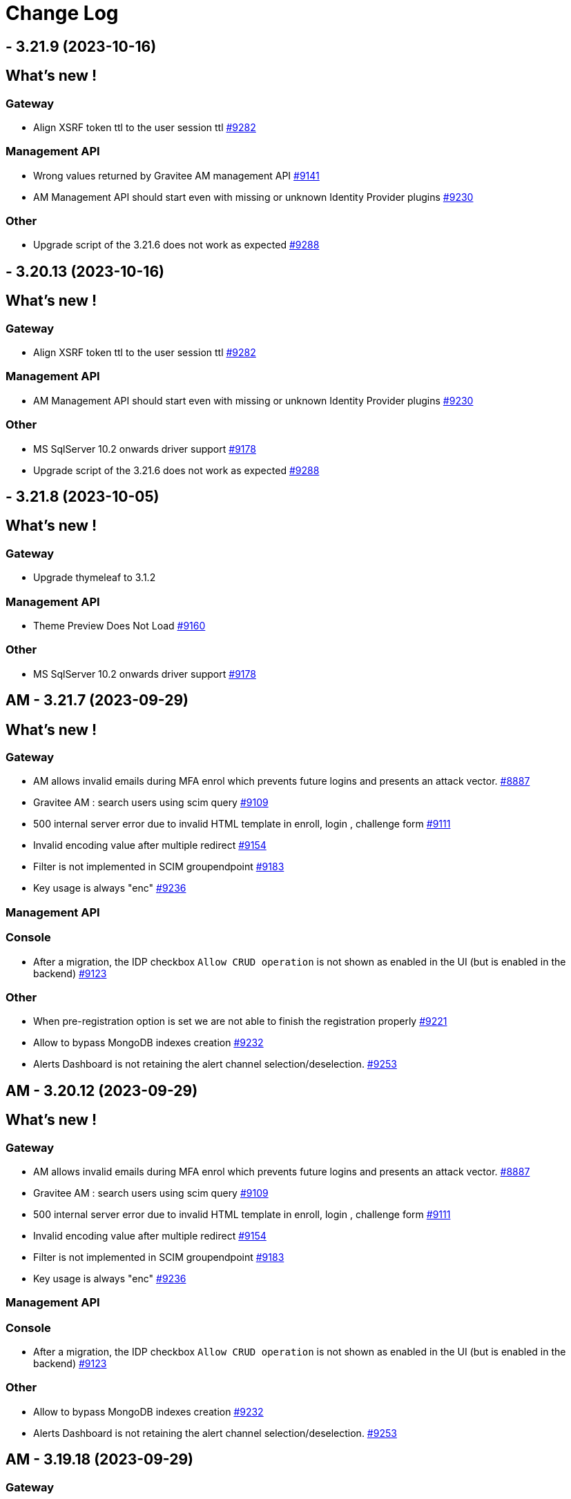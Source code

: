 # Change Log

==  - 3.21.9 (2023-10-16)

== What's new !



=== Gateway

* Align XSRF token ttl to the user session ttl https://github.com/gravitee-io/issues/issues/9282[#9282]

=== Management API

* Wrong values returned by Gravitee AM management API https://github.com/gravitee-io/issues/issues/9141[#9141]
* AM Management API should start even with missing or unknown Identity Provider plugins https://github.com/gravitee-io/issues/issues/9230[#9230]

=== Other

* Upgrade script of the 3.21.6 does not work as expected https://github.com/gravitee-io/issues/issues/9288[#9288]


==  - 3.20.13 (2023-10-16)

== What's new !



=== Gateway

* Align XSRF token ttl to the user session ttl https://github.com/gravitee-io/issues/issues/9282[#9282]

=== Management API

* AM Management API should start even with missing or unknown Identity Provider plugins https://github.com/gravitee-io/issues/issues/9230[#9230]

=== Other

* MS SqlServer 10.2 onwards driver support https://github.com/gravitee-io/issues/issues/9178[#9178]
* Upgrade script of the 3.21.6 does not work as expected https://github.com/gravitee-io/issues/issues/9288[#9288]


==  - 3.21.8 (2023-10-05)

== What's new !



=== Gateway

* Upgrade thymeleaf to 3.1.2

=== Management API

* Theme Preview Does Not Load https://github.com/gravitee-io/issues/issues/9160[#9160]

=== Other

* MS SqlServer 10.2 onwards driver support https://github.com/gravitee-io/issues/issues/9178[#9178]

== AM - 3.21.7 (2023-09-29)

== What's new !

=== Gateway

* AM allows invalid emails during MFA enrol which prevents future logins and presents an attack vector. https://github.com/gravitee-io/issues/issues/8887[#8887]
* Gravitee AM : search users using scim query https://github.com/gravitee-io/issues/issues/9109[#9109]
* 500 internal server error due to invalid HTML template in enroll, login , challenge form https://github.com/gravitee-io/issues/issues/9111[#9111]
* Invalid encoding value after multiple redirect https://github.com/gravitee-io/issues/issues/9154[#9154]
* Filter is not implemented in SCIM groupendpoint https://github.com/gravitee-io/issues/issues/9183[#9183]
* Key usage is always "enc" https://github.com/gravitee-io/issues/issues/9236[#9236]

=== Management API

=== Console

* After a migration, the IDP checkbox `Allow CRUD operation` is not shown as enabled in the UI (but is enabled in the backend) https://github.com/gravitee-io/issues/issues/9123[#9123]

=== Other

* When pre-registration option is set we are not able to finish the registration properly https://github.com/gravitee-io/issues/issues/9221[#9221]
* Allow to bypass MongoDB indexes creation https://github.com/gravitee-io/issues/issues/9232[#9232]
* Alerts Dashboard is not retaining the alert channel selection/deselection. https://github.com/gravitee-io/issues/issues/9253[#9253]


== AM - 3.20.12 (2023-09-29)

== What's new !

=== Gateway

* AM allows invalid emails during MFA enrol which prevents future logins and presents an attack vector. https://github.com/gravitee-io/issues/issues/8887[#8887]
* Gravitee AM : search users using scim query https://github.com/gravitee-io/issues/issues/9109[#9109]
* 500 internal server error due to invalid HTML template in enroll, login , challenge form https://github.com/gravitee-io/issues/issues/9111[#9111]
* Invalid encoding value after multiple redirect https://github.com/gravitee-io/issues/issues/9154[#9154]
* Filter is not implemented in SCIM groupendpoint https://github.com/gravitee-io/issues/issues/9183[#9183]
* Key usage is always "enc" https://github.com/gravitee-io/issues/issues/9236[#9236]

=== Management API

=== Console

* After a migration, the IDP checkbox `Allow CRUD operation` is not shown as enabled in the UI (but is enabled in the backend) https://github.com/gravitee-io/issues/issues/9123[#9123]

=== Other

* Allow to bypass MongoDB indexes creation https://github.com/gravitee-io/issues/issues/9232[#9232]
* Alerts Dashboard is not retaining the alert channel selection/deselection. https://github.com/gravitee-io/issues/issues/9253[#9253]


== AM - 3.19.18 (2023-09-29)

=== Gateway

* Gravitee AM : search users using scim query https://github.com/gravitee-io/issues/issues/9109[#9109]
* Filter is not implemented in SCIM groupendpoint https://github.com/gravitee-io/issues/issues/9183[#9183]
* Key usage is always "enc" https://github.com/gravitee-io/issues/issues/9236[#9236]



=== Console

* After a migration, the IDP checkbox `Allow CRUD operation` is not shown as enabled in the UI (but is enabled in the backend) https://github.com/gravitee-io/issues/issues/9123[#9123]

=== Other

* Allow to bypass MongoDB indexes creation https://github.com/gravitee-io/issues/issues/9232[#9232]
* Alerts Dashboard is not retaining the alert channel selection/deselection. https://github.com/gravitee-io/issues/issues/9253[#9253]


== AM - 3.21.6 (2023-09-14)

== What's new !

* The fix about duplicated user could need a cleanup of the database.
More info into https://docs.gravitee.io/am/current/am_breaking_changes_3.21.6.html

=== Other

* Multiple concurrent requests creates users with duplicated usernames https://github.com/gravitee-io/issues/issues/9117[#9117]
* fix potential bug in IDTokenServiceImpl


== AM - 3.20.11 (2023-09-15)

== What's new !

The fix about duplicated user could need a cleanup of the database.
More info into https://docs.gravitee.io/am/current/am_breaking_changes_3.20.11.html

=== Other

* Multiple concurrent requests creates users with duplicated usernames https://github.com/gravitee-io/issues/issues/9117[#9117]
* Fix potential bug in IDTokenServiceImpl


== AM - 3.19.17 (2023-09-15)

== What's new !

The fix about duplicated user could need a cleanup of the database.
More info into https://docs.gravitee.io/am/current/am_breaking_changes_3.19.17.html

=== Other

* Multiple concurrent requests creates users with duplicated usernames https://github.com/gravitee-io/issues/issues/9117[#9117]
* Fix potential bug in IDTokenServiceImpl


== AM - 4.0.1 (2023-08-03)

=== Other

* Fix indexes issues on reporter and migration script https://github.com/gravitee-io/issues/issues/9155[#9155]


== AM - 3.21.5 (2023-08-03)

=== Gateway

* [gateway] EventType null leads to NPE https://github.com/gravitee-io/issues/issues/9143[#9143]

== AM - 4.0.0 (2023-07-26)

== What's new !

* Some plugins are now part of the Enterprise Edition:
** idp-saml2
** idp-ldap
** idp-azure-ad
** idp-franceconnect
** idp-salesforce
** factor-call
** factor-sms
** factor-fido2
** factor-http
** factor-recovery-code
** factor-otp-sender
** resource-twilio
+
If you use the community edition, for each enterprise feature you will have a dedicated popup to suggest the enterprise version.
* Password - Password salt format option
* Flows - add new TOKEN flow
* MFA - initiating MFA Enrollment via OpenID Connect 1.0
* Send email verification link
* [Admin] Be able to re-trigger verification email
* Passwordless - Name passwordless device


=== Gateway

* [gateway][audit] It is impossible to see the user that consented the user consent in the audit log https://github.com/gravitee-io/issues/issues/9049[#9049]
* [gateway][mfa] Allow OTP factor to handle clock drift issues https://github.com/gravitee-io/issues/issues/9074[#9074]

=== Management API

* Create account with uppercase username https://github.com/gravitee-io/issues/issues/8966[#8966]



=== Other

* Index name too long https://github.com/gravitee-io/issues/issues/8814[#8814]
* [policies] allow Enrich User Profile policy to accept objects as new claims
* WebAuthn post login flow does not contain webAuthnCredentialId
* Column messages in i18n_dictionary_entries  table has too little characters


==  - 3.21.4 (2023-07-20)

== What's new !

=== Gateway

* Custom translation in mails does not works https://github.com/gravitee-io/issues/issues/9002[#9002]
* Improve Performance using JDBC implementation - Task 2 https://github.com/gravitee-io/issues/issues/9126[#9126]


=== Other

* Add debug log in HttpAuthenticationDeviceNotifierProvider class https://github.com/gravitee-io/issues/issues/9084[#9084]


==  - 3.20.10 (2023-07-20)

== What's new !

=== Gateway

* Custom translation in mails does not works https://github.com/gravitee-io/issues/issues/9002[#9002]


== AM - 3.19.16 (2023-07-20)

=== Gateway

* Custom translation in mails does not works https://github.com/gravitee-io/issues/issues/9002[#9002]


== AM - 3.18.22 (2023-07-07)

=== Other

* Gravitee AM : session expired https://github.com/gravitee-io/issues/issues/9063[#9063]


== AM - 3.19.15 (2023-07-07)

=== Other

* Gravitee AM : session expired https://github.com/gravitee-io/issues/issues/9063[#9063]


== AM - 3.20.9 (2023-07-07)

=== Other

* Gravitee AM : session expired https://github.com/gravitee-io/issues/issues/9063[#9063]


== AM - 3.21.3 (2023-07-07)

=== Other

* Gravitee AM : session expired https://github.com/gravitee-io/issues/issues/9063[#9063]


== AM - 3.18.21 (2023-06-28)

=== Other

*  Error on ECDSA token exchange https://github.com/gravitee-io/issues/issues/8990[#8990]


== AM - 3.19.14 (2023-06-28)

=== Other

*  Error on ECDSA token exchange https://github.com/gravitee-io/issues/issues/8990[#8990]


== AM - 3.20.8 (2023-06-27)

=== Other

*  Error on ECDSA token exchange https://github.com/gravitee-io/issues/issues/8990[#8990]


== AM - 3.21.2 (2023-06-26)

=== Other

*  Error on ECDSA token exchange https://github.com/gravitee-io/issues/issues/8990[#8990]


== AM - 3.21.1 (2023-06-09)

=== Gateway

* [gateway][mfa] Allow OTP factor to handle clock drift issues https://github.com/gravitee-io/issues/issues/9074[#9074]
* [gateway][audit] It is impossible to see the user that consented the user consent in the audit log https://github.com/gravitee-io/issues/issues/9049[#9049]
* WebAuthn post login flow does not contain webAuthnCredentialId https://github.com/gravitee-io/issues/issues/8918[#8918]

=== Other

* [policies] allow Enrich User Profile policy to accept objects as new claims https://github.com/gravitee-io/issues/issues/9078[#9078]
* Column messages in i18n_dictionary_entries  table has too little characters https://github.com/gravitee-io/issues/issues/9046[#9046]


== AM - 3.20.7 (2023-06-08)

=== Gateway

* [gateway][mfa] Allow OTP factor to handle clock drift issues https://github.com/gravitee-io/issues/issues/9074[#9074]
* [gateway][audit] It is impossible to see the user that consented the user consent in the audit log https://github.com/gravitee-io/issues/issues/9049[#9049]
* WebAuthn post login flow does not contain webAuthnCredentialId https://github.com/gravitee-io/issues/issues/8918[#8918]

=== Other

* [policies] allow Enrich User Profile policy to accept objects as new claims https://github.com/gravitee-io/issues/issues/9078[#9078]
* Column messages in i18n_dictionary_entries  table has too little characters https://github.com/gravitee-io/issues/issues/9046[#9046]


== AM - 3.19.13 (2023-06-08)

=== Gateway

* [gateway][mfa] Allow OTP factor to handle clock drift issues https://github.com/gravitee-io/issues/issues/9074[#9074]
* [gateway][audit] It is impossible to see the user that consented the user consent in the audit log https://github.com/gravitee-io/issues/issues/9049[#9049]
* WebAuthn post login flow does not contain webAuthnCredentialId https://github.com/gravitee-io/issues/issues/8918[#8918]

=== Other

* Column messages in i18n_dictionary_entries  table has too little characters https://github.com/gravitee-io/issues/issues/9046[#9046]


== AM - 3.18.20 (2023-06-08)

=== Gateway

* [gateway][mfa] Allow OTP factor to handle clock drift issues https://github.com/gravitee-io/issues/issues/9074[#9074]
* [gateway][audit] It is impossible to see the user that consented the user consent in the audit log https://github.com/gravitee-io/issues/issues/9049[#9049]

== AM - 3.20.6 (2023-05-26)

=== Management API

* [jdbc][liquibase]  password history character not updated to the correct value
* Users can't logged in after inline-idp update


== AM - 3.19.12 (2023-05-26)

=== Management API

* Users can't logged in after inline-idp update


== AM - 3.18.19 (2023-05-26)

=== Management API

* Users can't logged in after inline-idp update


== AM - 3.21.0 (2023-05-25)

== What's new !

* MFA - manage remember device with external IDP
* MFA - support Orange Contact Everyone service to send SMS 
* Passwordless - enforce webauthn devices control
* Passwordless - enforce password usage
* Manage MFA factors that use username as SEED
* Management - Change Username
* CORS configuration on Security Domain level
* [management-ui] [menu unification] integrate the gio-sub-menu component

=== Gateway

* The same DOM element can have a different ID from one template to another https://github.com/gravitee-io/issues/issues/8884[#8884]
* AM - POST-login flow not executed when authenticating using WebAuthn https://github.com/gravitee-io/issues/issues/8918[#8918]
* SCIM - additionalInformation entries are lost when using PATCH method https://github.com/gravitee-io/issues/issues/8991[#8991]

=== Management API

* Create account with uppercase username https://github.com/gravitee-io/issues/issues/8966[#8966]
* [jdbc][liquibase]  password history character not updated to the correct value

=== Console

* Audit Log sort is broken https://github.com/gravitee-io/issues/issues/8662[#8662]

=== Other

* Mongodb: long running server side queries cause outage https://github.com/gravitee-io/issues/issues/8910[#8910]
* AM should audit USER_CREATED when using delegated OIDC authentication https://github.com/gravitee-io/issues/issues/8920[#8920]
* MFA : Invalid Factor Preventing User Logon  https://github.com/gravitee-io/issues/issues/9019[#9019]
* update org.yaml:snakeyaml
* Upgrade Snakeyaml dependency
* Merge 3.20.3 to 3.21.x


== AM - 3.20.5 (2023-05-02)

=== Management API

* Create account with uppercase username https://github.com/gravitee-io/issues/issues/8966[#8966]

=== Console

* Audit Log sort is broken https://github.com/gravitee-io/issues/issues/8662[#8662]

=== Other

* MFA : Invalid Factor Preventing User Logon  https://github.com/gravitee-io/issues/issues/9019[#9019]


== AM - 3.19.11 (2023-05-02)

=== Gateway

* SCIM - additionalInformation entries are lost when using PATCH method https://github.com/gravitee-io/issues/issues/8991[#8991]

=== Management API

* Create account with uppercase username https://github.com/gravitee-io/issues/issues/8966[#8966]

=== Console

* Audit Log sort is broken https://github.com/gravitee-io/issues/issues/8662[#8662]

=== Other

* MFA : Invalid Factor Preventing User Logon  https://github.com/gravitee-io/issues/issues/9019[#9019]


== AM - 3.18.18 (2023-05-02)

=== Gateway

* SCIM - additionalInformation entries are lost when using PATCH method https://github.com/gravitee-io/issues/issues/8991[#8991]
* Do not display default "Internal Server Error" page https://github.com/gravitee-io/issues/issues/9000[#9000]

=== Management API

* Create account with uppercase username https://github.com/gravitee-io/issues/issues/8966[#8966]

=== Console

* Audit Log sort is broken https://github.com/gravitee-io/issues/issues/8662[#8662]

=== Other

* Mongodb: long running server side queries cause outage https://github.com/gravitee-io/issues/issues/8910[#8910]
* MFA: Invalid Factor Preventing User Logon  https://github.com/gravitee-io/issues/issues/9019[#9019]



== https://github.com/gravitee-io/issues/milestone/664?closed=1[AM - 3.20.4 (2023-04-17)]

=== Bug fixes

*_General_*

- AM - POST-login flow not executed when authenticating using WebAuthn https://github.com/gravitee-io/issues/issues/8918[#8918]
- Do not display default "Internal Server Error" page https://github.com/gravitee-io/issues/issues/9000[#9000]
- Mongodb - long running server side queries cause outage https://github.com/gravitee-io/issues/issues/8910[#8910]
- SCIM - additionalInformation entries are lost when using PATCH method https://github.com/gravitee-io/issues/issues/8991[#8991]
- The same DOM element can have a different ID from one template to another https://github.com/gravitee-io/issues/issues/8884[#8884]

 
 

== https://github.com/gravitee-io/issues/milestone/646?closed=1[AM - 3.19.10 (2023-04-11)]

=== Bug fixes

*_General_*

- AM - POST-login flow not executed when authenticating using WebAuthn https://github.com/gravitee-io/issues/issues/8918[#8918]
- Mongodb: long running server side queries cause outage https://github.com/gravitee-io/issues/issues/8910[#8910]
- AM should audit USER_CREATED when using delegated OIDC authentication https://github.com/gravitee-io/issues/issues/8920[#8920]
- Merge 3.18.7 into 3.19.x https://github.com/gravitee-io/issues/issues/8986[#8986]
- The same DOM element can have a different ID from one template to another https://github.com/gravitee-io/issues/issues/8884[#8884]
 
 

== https://github.com/gravitee-io/issues/milestone/640?closed=1[AM - 3.19.9 (2023-03-30)]

=== Bug fixes

*_General_*

- AM console login fails when 'nbf' claim type is Date https://github.com/gravitee-io/issues/issues/8979[#8979]

 
 

== https://github.com/gravitee-io/issues/milestone/645?closed=1[AM - 3.18.17 (2023-03-30)]

=== Bug fixes

*_General_*

- Full exception raised as an ERROR in gateway logs when token is expired https://github.com/gravitee-io/issues/issues/8656[#8656]
- REST API listIdentityProviders documents mismatch with return JSON object https://github.com/gravitee-io/issues/issues/8881[#8881]

*_Mfa_*

- [fido2] webAuthnCredentialId is not set in the session https://github.com/gravitee-io/issues/issues/8951[#8951]

*_Node_*

- License INFO logging arbitrarily enforced https://github.com/gravitee-io/issues/issues/8934[#8934]

=== Improvements

*_General_*

- Full exception raised as an ERROR in gateway logs when token is expired https://github.com/gravitee-io/issues/issues/8656[#8656]

 
 

== https://github.com/gravitee-io/issues/milestone/648?closed=1[AM - 3.20.3 (2023-03-22)]

=== Bug fixes

*_General_*

- Merge 3.19.7 to 3.20.x https://github.com/gravitee-io/issues/issues/8925[#8925]
- Merge 3.19.8 to 3.20.x https://github.com/gravitee-io/issues/issues/8950[#8950]

 
 

== https://github.com/gravitee-io/issues/milestone/643?closed=1[AM - 3.19.8 (2023-03-17)]

=== Bug fixes

*_General_*

- AM - Management - Incorrect locale 'name' displaying in response error message https://github.com/gravitee-io/issues/issues/8943[#8943]
- Thymeleaf template engine is ignoring variables https://github.com/gravitee-io/issues/issues/8895[#8895]
- AM - Users - User login count reset when we edit the users data https://github.com/gravitee-io/issues/issues/8880[#8880]

*_Management_*

- Shouldn't be possible to create dictionary with invalid locale https://github.com/gravitee-io/issues/issues/8885[#8885]
- Shouldn't be possible to create two dictionaries with same locale https://github.com/gravitee-io/issues/issues/8886[#8886]

 
 

== https://github.com/gravitee-io/issues/milestone/644?closed=1[AM - 3.20.2 (2023-03-09)]

=== Bug fixes

*_General_*

- Merge 3.19.7 to 3.20.x https://github.com/gravitee-io/issues/issues/8908[#8908]

 
 

== https://github.com/gravitee-io/issues/milestone/638?closed=1[AM - 3.19.7 (2023-03-02)]

=== Bug fixes

*_General_*

- Error while selecting users on AM settings https://github.com/gravitee-io/issues/issues/8873[#8873]
- Merge 3.18.16 to 3.19.x https://github.com/gravitee-io/issues/issues/8906[#8906]
- When using an internal API for AM no validation of the requests payload it provided. https://github.com/gravitee-io/issues/issues/8865[#8865]

 
 

== https://github.com/gravitee-io/issues/milestone/634?closed=1[AM - 3.18.16 (2023-02-23)]

=== Bug fixes

*_General_*

- Factor State is not accurate https://github.com/gravitee-io/issues/issues/8766[#8766]
- FilterCriteriaParser parse can't handle apostrophes https://github.com/gravitee-io/issues/issues/8679[#8679]
- Pre login exit on error message sent to provider instead of callback https://github.com/gravitee-io/issues/issues/8750[#8750]




== https://github.com/gravitee-io/issues/milestone/633?closed=1[AM - 3.20.1 (2023-02-10)]

=== Bug fixes

*_General_*

- Merge 3.19.5 into 3.20.1 https://github.com/gravitee-io/issues/issues/8827[#8827]
- Merge 3.19.6 into 3.20.1 https://github.com/gravitee-io/issues/issues/8864[#8864]

=== Features

*_Gateway_*

- [saml2] Add option to sign assertion https://github.com/gravitee-io/issues/issues/8868[#8868]
- [saml2] HTTP-POST Binding https://github.com/gravitee-io/issues/issues/8869[#8869]




== https://github.com/gravitee-io/issues/milestone/632?closed=1[AM - 3.19.6 (2023-02-02)]

=== Bug fixes

*_General_*

- Merge 3.18.15 in 3.19.x https://github.com/gravitee-io/issues/issues/8851[#8851]

=== Features

*_General_*

- Store orginal token for Github provider https://github.com/gravitee-io/issues/issues/8852[#8852]

 
 

== https://github.com/gravitee-io/issues/milestone/624?closed=1[AM - 3.18.15 (2023-01-31)]

=== Bug fixes

*_AM_*

- '#' isn't URLEncoded when used in an Application or cliend_id of application when Login Flow URL is called. https://github.com/gravitee-io/issues/issues/8808[#8808]

*_General_*

- GroupNotFoundException exception is thrown when domain notification service try to notify https://github.com/gravitee-io/issues/issues/8667[#8667]
- Merge 3.15.17 into 3.18.x https://github.com/gravitee-io/issues/issues/8850[#8850]
- Token Exchange and Elliptic Curve public key https://github.com/gravitee-io/issues/issues/8817[#8817]

*_Management_*

- [ui] Multifactor Auth section does not keep configuration when saving for the first time https://github.com/gravitee-io/issues/issues/8836[#8836]

 
 

== https://github.com/gravitee-io/issues/milestone/629?closed=1[AM - 3.15.17 (2023-01-19)]

=== Bug fixes

*_General_*

- A disabled user can trigger reset password and successfully reset the password (Backport #8670) https://github.com/gravitee-io/issues/issues/8712[#8712]
- Access ManagerEmail validation regex needs updating https://github.com/gravitee-io/issues/issues/8350[#8350]
- Improve WebAuthnSettings validation https://github.com/gravitee-io/issues/issues/8622[#8622]
- Recovery email does not work if user has signed into another app prior to clicking on recovery link https://github.com/gravitee-io/issues/issues/8812[#8812]
- Template can't be saved twice https://github.com/gravitee-io/issues/issues/8624[#8624]
- 'The access token is invalid' message when actually, the refresh_token is expired https://github.com/gravitee-io/issues/issues/8791[#8791]

*_MFA_*

- Unable to sign in with new user if the self registration email is sent twice. https://github.com/gravitee-io/issues/issues/8806[#8806]

*_Management_*

- Unable to update a user linked to removed application https://github.com/gravitee-io/issues/issues/8380[#8380]

 
 

== https://github.com/gravitee-io/issues/milestone/627?closed=1[AM - 3.19.5 (2023-01-16)]

=== Bug fixes

*_General_*

- LoginCallbackOpenIDConnectFlowHandler throws UnsupportedOperationException https://github.com/gravitee-io/issues/issues/8819[#8819]
- The name displayed on the user list is not updated when they are changed to the first/last name in the user's profile (self-service account management API) https://github.com/gravitee-io/issues/issues/8755[#8755]
- Add missing error logs when external OpenID IdP authentication fails https://github.com/gravitee-io/issues/issues/8818[#8818]
- [Self Account Management] improve reset password endpoint https://github.com/gravitee-io/issues/issues/8723[#8723]
- Merge AM 3.18.14 into 3.19.x https://github.com/gravitee-io/issues/issues/8826[#8826]

*_Policy_*

- Send Email policy requires the "From Name" attribute https://github.com/gravitee-io/issues/issues/8778[#8778]

 
 

== https://github.com/gravitee-io/issues/milestone/625?closed=1[AM - 3.18.14 (2023-01-06)]

=== Bug fixes

*_Gateway_*

- Improve SAMLRequestFailureHandler https://github.com/gravitee-io/issues/issues/8159[#8159]

*_General_*

- - Login_sso_post template broken due to CSP rules https://github.com/gravitee-io/issues/issues/8782[#8782]
- Internal server error on FIDO2 factor when attestation set to 'none' https://github.com/gravitee-io/issues/issues/7967[#7967]
- Merge AM 3.15.16 into 3.18.x https://github.com/gravitee-io/issues/issues/8780[#8780]
- Receiving email to reset password for a username which does not exist https://github.com/gravitee-io/issues/issues/8729[#8729]
- State parameter isn't URLEncoded when redirect_uri is called https://github.com/gravitee-io/issues/issues/8761[#8761]
- X-Forward-Port impact the iss claim https://github.com/gravitee-io/issues/issues/8807[#8807]

 
 
== AM - 3.20.0 (2023-01-04)

=== Bug fixes

*_General_*

- Merge AM 3.19.1 into 3.20.x https://github.com/gravitee-io/gravitee-access-management/pull/2196[PR#2196]
- Merge AM 3.19.2 into 3.20.x https://github.com/gravitee-io/gravitee-access-management/pull/2247[PR#2247]
- Merge AM 3.19.3 into 3.20.x https://github.com/gravitee-io/gravitee-access-management/pull/2294[PR#2294]
- Merge AM 3.19.4 into 3.30.x https://github.com/gravitee-io/gravitee-access-management/pull/2294[PR#2294]

=== Features

*_General_*

- *Password history* : Enforce my end-users to not re-use a previous password during reset password. https://github.com/gravitee-io/gravitee-access-management/pull/2171[PR#2171] & https://github.com/gravitee-io/gravitee-access-management/pull/2216[PR#2216]
- *MFA security features* :
** The MFA Rate Limit feature enables you to configure and limit the number of challenges a user is allowed to send within a specific time period. https://github.com/gravitee-io/gravitee-access-management/pull/2205[PR#2205]
** The Brute Force Detection feature enables you to configure and limit the number of verification requests a user is allowed to send within a specific time period. https://github.com/gravitee-io/gravitee-access-management/pull/2220[PR#2220]
- *System Certificates* : The certificate rotation feature enables you to generate a new system certificate quickly and easily when the previous one is about to expire https://github.com/gravitee-io/gravitee-access-management/pull/2217[PR#2217] & https://github.com/gravitee-io/gravitee-access-management/pull/2222[PR#2222]
- *User interface* : uniform user interface accross products https://github.com/gravitee-io/gravitee-access-management/pull/2221[PR#2221]

=== Improvements

- Enable security headers by default https://github.com/gravitee-io/gravitee-access-management/pull/2229[PR#2229]


== https://github.com/gravitee-io/issues/milestone/623?closed=1[AM - 3.15.16 (2022-12-30)]

=== Bug fixes

*_Gateway_*

- Make session information consistent https://github.com/gravitee-io/issues/issues/8777[#8777]


== https://github.com/gravitee-io/issues/milestone/626?closed=1[AM - 3.19.4 (2022-12-23)]

=== Bug fixes

*_General_*

- LastPasswordReset value is wrong format while calling rest API https://github.com/gravitee-io/issues/issues/8666[#8666]
- Merge AM 3.18.13 into 3.19.x https://github.com/gravitee-io/issues/issues/8788[#8788]

=== Features

*_Gateway_*

- [management] add SSL options for httpClient connections https://github.com/gravitee-io/issues/issues/8784[#8784]
- [oauth2] add an option to not rotate refresh tokens https://github.com/gravitee-io/issues/issues/8787[#8787]

=== Improvements

*_Management-ui_*

- Add missing inputs to set jwks and jwks_uri values for an application https://github.com/gravitee-io/issues/issues/8786[#8786]



== https://github.com/gravitee-io/issues/milestone/621?closed=1[AM - 3.18.13 (2022-12-16)]

=== Bug fixes

*_General_*

- Manage X-Forwarded-Port on Gateway https://github.com/gravitee-io/issues/issues/8653[#8653]
- Null pointer exception while creating file reporter https://github.com/gravitee-io/issues/issues/8651[#8651]
- User authentication may fail to grant access to the user https://github.com/gravitee-io/issues/issues/8741[#8741]
- When "Complete User Registration" is enabled forgot password doesn't work https://github.com/gravitee-io/issues/issues/8725[#8725]
- Merge 3.15.15 into 3.18.x https://github.com/gravitee-io/issues/issues/8742[#8742]

=== Improvements

*_General_*

- Add requested redirect_uri in error page with code redirect_uri_mismatch https://github.com/gravitee-io/issues/issues/7728[#7728]

 
 

== https://github.com/gravitee-io/issues/milestone/619?closed=1[AM - 3.15.15 (2022-12-07)]

=== Bug fixes

*_AM-Groups_*

- When a group in AM has more than 25 member those members do now show/exist https://github.com/gravitee-io/issues/issues/8708[#8708]
- When a group in AM has more than 25 member those members do now show/exist. https://github.com/gravitee-io/issues/issues/8484[#8484]

*_Gateway_*

- IdentityFirst doesn't work if BotDetection is enabled https://github.com/gravitee-io/issues/issues/8704[#8704]
- Manage time drift on syncManager https://github.com/gravitee-io/issues/issues/8701[#8701]

*_General_*

- Application name not updated on initial login page when changed within AM console https://github.com/gravitee-io/issues/issues/8706[#8706]

=== Features

*_General_*

- Prevent CRUD operation on Mongo and JDBC IDPS https://github.com/gravitee-io/issues/issues/8695[#8695]

 
 

== https://github.com/gravitee-io/issues/milestone/617?closed=1[AM - 3.19.3 (2022-12-01)]

=== Bug fixes

*_Gateway_*

- [custom-claims] some attributes are missing in the execution context for the current user https://github.com/gravitee-io/issues/issues/8693[#8693]
- [scim] impossible to assign custom attributes to the users https://github.com/gravitee-io/issues/issues/8692[#8692]
- Provide request parameters to all Thymeleaf templates https://github.com/gravitee-io/issues/issues/8674[#8674]
- Propagate parameters after registration https://github.com/gravitee-io/issues/issues/8683[#8683]

*_General_*

- Merge 3.18.11 & 3.18.2 into 3.19.x  https://github.com/gravitee-io/issues/issues/8675[#8675]


== https://github.com/gravitee-io/issues/milestone/616?closed=1[AM - 3.18.12 (2022-11-23)]

=== Bug fixes

*_General_*

- A disabled user can trigger reset password and successfully reset the password https://github.com/gravitee-io/issues/issues/8670[#8670]

 
 

== https://github.com/gravitee-io/issues/milestone/613?closed=1[AM - 3.18.11 (2022-11-18)]

=== Bug fixes

*_Gateway_*

- [self service account] MFA verify method should work with activated factors https://github.com/gravitee-io/issues/issues/8647[#8647]
- [self service account] add a MFA sendChallenge method https://github.com/gravitee-io/issues/issues/8648[#8648]
- [self service account] factor with moving factor should be updated after the verify step https://github.com/gravitee-io/issues/issues/8650[#8650]

 
 

== https://github.com/gravitee-io/issues/milestone/612?closed=1[AM - 3.19.2 (2022-11-14)]

=== Bug fixes

*_Gateway_*

- MFA SkipEnrollment should be hidden https://github.com/gravitee-io/issues/issues/8602[#8602]

*_General_*

- Merge 3.18.10 into 3.19.2 https://github.com/gravitee-io/issues/issues/8597[#8597]

== https://github.com/gravitee-io/issues/milestone/609?closed=1[AM - 3.18.10 (2022-11-04)]

=== Bug fixes

*_Gateway_*

- Provide "forgot password" url for IdentityFirstLogin https://github.com/gravitee-io/issues/issues/8608[#8608]

*_General_*

- IllegalArgumentException seen in logs when using comma in LDAP URL configuration. https://github.com/gravitee-io/issues/issues/8504[#8504]
- Merge 3.15.14 into 3.18.x https://github.com/gravitee-io/issues/issues/8596[#8596]

=== Improvements

*_Gateway_*

- Provide SocialIDP for register templates https://github.com/gravitee-io/issues/issues/8627[#8627]

 
 

== https://github.com/gravitee-io/issues/milestone/608?closed=1[AM - 3.15.14 (2022-10-28)]

=== Bug fixes

*_Gateway_*

- Group role are lost after SCIM update https://github.com/gravitee-io/issues/issues/8584[#8584]
- Search all matching user for forgot password https://github.com/gravitee-io/issues/issues/8576[#8576]

*_General_*

- AM sets alternate MFA factor as primary https://github.com/gravitee-io/issues/issues/8544[#8544]
- Expiration time for Registration confirmation email https://github.com/gravitee-io/issues/issues/8560[#8560]
- Fix Postman Tests https://github.com/gravitee-io/issues/issues/8603[#8603]
- Group role are lost after SCIM update https://github.com/gravitee-io/issues/issues/8591[#8591]
- JDBC UserProvider doesn't update the email field https://github.com/gravitee-io/issues/issues/8599[#8599]
- Kafka reporternull pointer exception is thrown for unsuccessful user login in app https://github.com/gravitee-io/issues/issues/8609[#8609]
- Post logout redirect URI list doesn't work at Domain level and can allow open redirection https://github.com/gravitee-io/issues/issues/8535[#8535]
- Query parameter is not supported in the post_logout_redirect_uri https://github.com/gravitee-io/issues/issues/8610[#8610]
- Upgrade dependencies https://github.com/gravitee-io/issues/issues/8594[#8594]
- User profile initialization https://github.com/gravitee-io/issues/issues/8572[#8572]

=== Improvements

*_General_*

- AM request_uri implementation is vulnerable to Server Side Request Forgery (SSRF) https://github.com/gravitee-io/issues/issues/8532[#8532]

 
 

== https://github.com/gravitee-io/issues/milestone/606?closed=1[AM - 3.19.1 (2022-10-21)]

=== Bug fixes

*_General_*

- Merge 3.18.9 into 3.19.x https://github.com/gravitee-io/issues/issues/8587[#8587]
- Merge AM 3.18.8 into 3.19.x https://github.com/gravitee-io/issues/issues/8586[#8586]
- Upgrade apache commons-text https://github.com/gravitee-io/issues/issues/8588[#8588]

 
 

== https://github.com/gravitee-io/issues/milestone/605?closed=1[AM - 3.18.9 (2022-10-19)]

=== Bug fixes

*_Gateway_*

- Better support OTP factors for the enroll MFA policy https://github.com/gravitee-io/issues/issues/8579[#8579]
- Make PAR values accessible https://github.com/gravitee-io/issues/issues/8422[#8422]
- [forgot password] filter users search with selected Identity Providers https://github.com/gravitee-io/issues/issues/8577[#8577]

*_Management_*

- Resources not visible for OTP sender factor https://github.com/gravitee-io/issues/issues/8578[#8578]

=== Improvements

*_Gateway_*

- Make PAR values accessible https://github.com/gravitee-io/issues/issues/8422[#8422]

 
 

== https://github.com/gravitee-io/issues/milestone/557?closed=1[AM - 3.19.0 (2022-10-11)]

=== Bug fixes

*_General_*

- Merge 3.18.6 into master https://github.com/gravitee-io/issues/issues/8476[#8476]
- Merge 3.18.7 into 3.19 https://github.com/gravitee-io/issues/issues/8546[#8546]
- Merge AM 3.18.1 into 3.19.x https://github.com/gravitee-io/issues/issues/8395[#8395]
- Merge AM 3.18.2 into 3.19.x https://github.com/gravitee-io/issues/issues/8396[#8396]
- Merge AM 3.18.3 into 3.19.x https://github.com/gravitee-io/issues/issues/8397[#8397]
- Merge AM 3.18.4 into 3.19.x https://github.com/gravitee-io/issues/issues/8398[#8398]
- Merge AM 3.18.5 into master https://github.com/gravitee-io/issues/issues/8426[#8426]
- User locale claims isn't taking into account https://github.com/gravitee-io/issues/issues/8268[#8268]
- Upgrade dependencies https://github.com/gravitee-io/issues/issues/8557[#8557]

=== Features

*_Gateway_*

- Implement X-XSS-Protection https://github.com/gravitee-io/issues/issues/8558[#8558]
- Provide default languages https://github.com/gravitee-io/issues/issues/8054[#8054]
- [emails] internationalization support https://github.com/gravitee-io/issues/issues/8039[#8039]
- [emails] use the new default theme https://github.com/gravitee-io/issues/issues/8043[#8043]
- [forms] internationalization support https://github.com/gravitee-io/issues/issues/8038[#8038]
- [forms] use the new default theme https://github.com/gravitee-io/issues/issues/8042[#8042]
- [management] Redesign end user forms and emails https://github.com/gravitee-io/issues/issues/7566[#7566]
- [multi-languages] manage languages at domain level https://github.com/gravitee-io/issues/issues/8040[#8040]
- [override theme] [forms] theme integration https://github.com/gravitee-io/issues/issues/8125[#8125]

*_Management_*

- [emails] override default theme https://github.com/gravitee-io/issues/issues/8045[#8045]
- [forms] override default theme https://github.com/gravitee-io/issues/issues/8044[#8044]
- [multi-languages] UI languages https://github.com/gravitee-io/issues/issues/8289[#8289]
- [multi-languages] data structure / API definition https://github.com/gravitee-io/issues/issues/8067[#8067]
- [multi-languages] storage at domain level https://github.com/gravitee-io/issues/issues/8071[#8071]
- [override theme] CRUD implementation at domain level https://github.com/gravitee-io/issues/issues/8121[#8121]
- [override theme] Data model / API Definition https://github.com/gravitee-io/issues/issues/8120[#8120]
- [override theme] HTML mode integration https://github.com/gravitee-io/issues/issues/8124[#8124]
- [override theme] UI/UX integration at domain level https://github.com/gravitee-io/issues/issues/8122[#8122]
- [override theme] [view mode] display default gateway forms if there is no custom ones https://github.com/gravitee-io/issues/issues/8315[#8315]
- [override theme] [view mode] forms preview mode https://github.com/gravitee-io/issues/issues/8369[#8369]
- [override theme] [view mode] load gateway assets https://github.com/gravitee-io/issues/issues/8316[#8316]
- [override theme] view mode integration https://github.com/gravitee-io/issues/issues/8123[#8123]

*_Management-api_*

- Implement CSP headers https://github.com/gravitee-io/issues/issues/8559[#8559]

*_Management-ui_*

- [emails] improve Help and Tips section https://github.com/gravitee-io/issues/issues/8051[#8051]

 
 

== https://github.com/gravitee-io/issues/milestone/602?closed=1[AM - 3.18.8 (2022-10-05)]

=== Features

*_Management_*

- [gateway] add new option for the passwordless login flow https://github.com/gravitee-io/issues/issues/8506[#8506]

 
 

== https://github.com/gravitee-io/issues/milestone/601?closed=1[AM - 3.18.7 (2022-09-29)]

=== Bug fixes

*_General_*

- Merge 3.15.13 into 3.18 https://github.com/gravitee-io/issues/issues/8542[#8542]

 
 

== https://github.com/gravitee-io/issues/milestone/589?closed=1[AM - 3.15.13 (2022-09-27)]

=== Bug fixes

*_Gateway_*

- Improve "switch account" behaviour https://github.com/gravitee-io/issues/issues/8236[#8236]
- Set focus on password field when login already known https://github.com/gravitee-io/issues/issues/8219[#8219]
- SyncManager hang after connection issue https://github.com/gravitee-io/issues/issues/8377[#8377]
- Token not retrieved in database (backport GH#8431) https://github.com/gravitee-io/issues/issues/8441[#8441]
- [oauth2] basic client authentification failed for some special characters https://github.com/gravitee-io/issues/issues/8501[#8501]

*_General_*

- Fill the username field in idFirstLogin https://github.com/gravitee-io/issues/issues/8511[#8511]

*_Idp_*

- [MongoDB] queries are not well parsed for the user management features (Backport #8379) https://github.com/gravitee-io/issues/issues/8383[#8383]

*_Management-ui_*

- Upgrade nginx base image (backport #8183) https://github.com/gravitee-io/issues/issues/8285[#8285]

=== Features

*_Management_*

- [mfa] send same OTP code to multiple devices https://github.com/gravitee-io/issues/issues/8444[#8444]

=== Improvements

*_General_*

- Fill the username field in idFirstLogin https://github.com/gravitee-io/issues/issues/8511[#8511]

 
 

== https://github.com/gravitee-io/issues/milestone/597?closed=1[AM - 3.18.6 (2022-09-16)]

=== Bug fixes

*_Gateway_*

- Authent issue when multiple results match the query https://github.com/gravitee-io/issues/issues/8443[#8443]
- Token not retrieved in database https://github.com/gravitee-io/issues/issues/8431[#8431]

=== Features

*_Gateway_*

- Implicit consent for audit logs https://github.com/gravitee-io/issues/issues/8448[#8448]

 
 

== https://github.com/gravitee-io/issues/milestone/594?closed=1[AM - 3.18.5 (2022-09-08)]

=== Bug fixes

*_Gateway_*

- Missing authorizeUrls variable in the webauthn login page https://github.com/gravitee-io/issues/issues/8404[#8404]
- Self account management - missing delete method for the webauthn credentials https://github.com/gravitee-io/issues/issues/8415[#8415]

*_Idp_*

- [MongoDB] cannot reset password if the AM external_id is not the same as the IdP _id field https://github.com/gravitee-io/issues/issues/8407[#8407]

=== Improvements

*_Gateway_*

- Self account management - missing delete method for the webauthn credentials https://github.com/gravitee-io/issues/issues/8415[#8415]

 
 

== https://github.com/gravitee-io/issues/milestone/587?closed=1[AM - 3.18.4 (2022-09-01)]

=== Bug fixes

*_Gateway_*

- [http-callout] When payload in policy contains accents the payload gets truncated https://github.com/gravitee-io/issues/issues/8235[#8235]

*_General_*

- Merge AM 3.17.5 into 3.18.x https://github.com/gravitee-io/issues/issues/8392[#8392]

*_Idp_*

- [MongoDB] queries are not well parsed for the user management features https://github.com/gravitee-io/issues/issues/8379[#8379]

 
 

== https://github.com/gravitee-io/issues/milestone/593?closed=1[AM - 3.17.5 (2022-09-01)]

=== Bug fixes

*_Gateway_*

- Do not expose data in the forgot password template https://github.com/gravitee-io/issues/issues/8391[#8391]

 
 

== https://github.com/gravitee-io/issues/milestone/584?closed=1[AM - 3.18.3 (2022-08-19)]

 
 

== https://github.com/gravitee-io/issues/milestone/583?closed=1[AM - 3.15.12 (2022-08-19)]

=== Bug fixes

*_AM-Registration_*

- User fails to log in after completing registration via confirmation link https://github.com/gravitee-io/issues/issues/8321[#8321]

 
 

== https://github.com/gravitee-io/issues/milestone/581?closed=1[AM - 3.18.2 (2022-08-18)]

=== Bug fixes

*_Management-ui_*

- White domain list description is wrong https://github.com/gravitee-io/issues/issues/8311[#8311]

=== Improvements

*_Gateway_*

- Inject identity provider in the SPEL context during selection rule process https://github.com/gravitee-io/issues/issues/8312[#8312]

 
 

== https://github.com/gravitee-io/issues/milestone/570?closed=1[AM - 3.18.1 (2022-08-10)]

=== Bug fixes

*_Gateway_*

- Improve metrics monitoring https://github.com/gravitee-io/issues/issues/8116[#8116]
- Unable to initialize Extension Grant plugin https://github.com/gravitee-io/issues/issues/8144[#8144]

*_General_*

- Merge AM 3.17.3 https://github.com/gravitee-io/issues/issues/8151[#8151]
- Merge AM 3.17.4 https://github.com/gravitee-io/issues/issues/8284[#8284]

=== Improvements

*_General_*

- Merge SAML IdP 1.4.2 into 1.5.x https://github.com/gravitee-io/issues/issues/8231[#8231]

 
 

== https://github.com/gravitee-io/issues/milestone/576?closed=1[AM - 3.17.4 (2022-08-03)]

=== Bug fixes

*_General_*

- Merge AM 3.15.11 into 3.17.x https://github.com/gravitee-io/issues/issues/8239[#8239]

*_Idp_*

- [saml2] handle RequestedAuthnContext `optional` https://github.com/gravitee-io/issues/issues/7997[#7997]

*_Management-ui_*

- [policy] Enroll MFA policy allows RecoveryCode https://github.com/gravitee-io/issues/issues/8119[#8119]

 
 

== https://github.com/gravitee-io/issues/milestone/568?closed=1[AM - 3.15.11 (2022-07-29)]

=== Bug fixes

*_Gateway_*

- Unable to sign in a user with JDBC idp https://github.com/gravitee-io/issues/issues/8171[#8171]
- Unable to sign in a user with JDBC idp https://github.com/gravitee-io/issues/issues/8172[#8172]

*_General_*

- Backport #8112 enroll MFA policy can't be saved if the application has only one factor activated https://github.com/gravitee-io/issues/issues/8113[#8113]
- Improve email template sanitization https://github.com/gravitee-io/issues/issues/8091[#8091]

*_Management_*

- Limit the size of the AM cookie https://github.com/gravitee-io/issues/issues/8092[#8092]

*_Repository_*

- AdditionalInformation for SCIM search are limited using RDMS https://github.com/gravitee-io/issues/issues/8085[#8085]

 
 

== https://github.com/gravitee-io/issues/milestone/554?closed=1[AM - 3.17.3 (2022-07-15)]

=== Bug fixes

*_Gateway_*

- Brute force detection does not work when AM username is not the same as the IdP username https://github.com/gravitee-io/issues/issues/7884[#7884]
- Factor can't be registered if device is already known https://github.com/gravitee-io/issues/issues/7971[#7971]
- Flow are not loaded - backport 7964 https://github.com/gravitee-io/issues/issues/7966[#7966]
- Redirect to RP after POST login error when SelectionRules are used https://github.com/gravitee-io/issues/issues/7958[#7958]
- Unable to connect a end user if the IDP whitelist is enabled https://github.com/gravitee-io/issues/issues/7827[#7827]
- [auth] wrong error logged whenever tries user to authenticate https://github.com/gravitee-io/issues/issues/7984[#7984]
- [policy] Enroll MFA doesn't restrict on active factor https://github.com/gravitee-io/issues/issues/7950[#7950]

*_General_*

- Merge AM 3.15.10 https://github.com/gravitee-io/issues/issues/8108[#8108]

*_Management-ui_*

- [policy] Enroll MFA policy can't be saved if the application has only one factor activated https://github.com/gravitee-io/issues/issues/8112[#8112]

*_Policy_*

- Email policy requires FROM-NAME field https://github.com/gravitee-io/issues/issues/7933[#7933]

 
 

== https://github.com/gravitee-io/issues/milestone/552?closed=1[AM - 3.15.10 (2022-07-11)]

=== Bug fixes

*_Gateway_*

- Email aliases interpretation with identifier first login doesn't work onto another am domain https://github.com/gravitee-io/issues/issues/7889[#7889]
- Email sent for MFA doesn't use "from" field defined by SMTP resource https://github.com/gravitee-io/issues/issues/7833[#7833]
- Factor choice not accurate https://github.com/gravitee-io/issues/issues/7928[#7928]
- Improve find user during reset password https://github.com/gravitee-io/issues/issues/7912[#7912]
- Insert action should not be triggered after a reset password https://github.com/gravitee-io/issues/issues/7911[#7911]
- Login attempts should not be based on the username https://github.com/gravitee-io/issues/issues/7916[#7916]
- Missing text description for the HTTP factor in the MFA alternatives default template https://github.com/gravitee-io/issues/issues/7878[#7878]
- AM does not URL-decode when using Basic Authentication as specified in RFC 6794 https://github.com/gravitee-io/issues/issues/7803[#7803]

*_Idp_*

- [jdbc] [mongodb] only update password field during reset password https://github.com/gravitee-io/issues/issues/7800[#7800]

*_Management_*

- Application description ignored during creation https://github.com/gravitee-io/issues/issues/7222[#7222]

=== Improvements

*_Gateway_*

- Add option to client to force S256 challenge method for PKCE https://github.com/gravitee-io/issues/issues/7965[#7965]
- Update accountNonLocked on successful connection https://github.com/gravitee-io/issues/issues/7831[#7831]

 
 

== https://github.com/gravitee-io/issues/milestone/502?closed=1[AM - 3.18.0 (2022-07-06)]

=== Bug fixes

*_AM_*

- Assign roles to user list not getting filtered (auto-complete) https://github.com/gravitee-io/issues/issues/7542[#7542]

*_Gateway_*

- Flows are not loaded https://github.com/gravitee-io/issues/issues/7964[#7964]
- More consent check for IP and User agent https://github.com/gravitee-io/issues/issues/7919[#7919]
- NullPointer on MFAChallengeFailureHandler https://github.com/gravitee-io/issues/issues/7954[#7954]
- Passwordless flow not fully compatible with mobile applications https://github.com/gravitee-io/issues/issues/7158[#7158]
- [mfa] error 500 when application has no factor but endUser has an one https://github.com/gravitee-io/issues/issues/7872[#7872]

*_General_*

- Merge 3.17.1 into master https://github.com/gravitee-io/issues/issues/7447[#7447]
- Merge 3.17.2 into master https://github.com/gravitee-io/issues/issues/7823[#7823]

=== Features

*_Gateway_*

- Self account management manage user consent https://github.com/gravitee-io/issues/issues/7680[#7680]
- [adaptive access] Implement IP reputation https://github.com/gravitee-io/issues/issues/7637[#7637]
- [adaptive access] Make the risk assessment score a context property https://github.com/gravitee-io/issues/issues/7555[#7555]
- [adaptive access] Provide the risk assessment data to the risk assessment service https://github.com/gravitee-io/issues/issues/7657[#7657]

*_General_*

- Create flow chart for MFA https://github.com/gravitee-io/issues/issues/7563[#7563]

*_Management_*

- [adaptive access] Add feature to use risk assessment for Adaptive MFA https://github.com/gravitee-io/issues/issues/7556[#7556]
- [adaptive access] Implement risk assessment score https://github.com/gravitee-io/issues/issues/7554[#7554]
- [mfa] FIDO2 factor https://github.com/gravitee-io/issues/issues/7378[#7378]
- [mfa] HTTP factor https://github.com/gravitee-io/issues/issues/7374[#7374]

*_Management-ui_*

- [adaptive access] Frontend implementation https://github.com/gravitee-io/issues/issues/7689[#7689]

*_Mfa_*

- [sms] HTTP generic implementation https://github.com/gravitee-io/issues/issues/7373[#7373]

=== Improvements

*_Gateway_*

- [webauthn] Allow WebAuthn for Social Idp users https://github.com/gravitee-io/issues/issues/5363[#5363]

 
 

== https://github.com/gravitee-io/issues/milestone/548?closed=1[AM - 3.17.2 (2022-06-10)]

=== Bug fixes

*_Gateway_*

- Confirmation pages don't use the App template https://github.com/gravitee-io/issues/issues/7744[#7744]
- Decorate with initial parameters when handler is failing https://github.com/gravitee-io/issues/issues/7808[#7808]
- Identifier first should not be required when using idp selection rule https://github.com/gravitee-io/issues/issues/7678[#7678]
- Inline javascript not properly manage with CSP https://github.com/gravitee-io/issues/issues/7724[#7724]
- ResetPassword use the wrong template in case of error https://github.com/gravitee-io/issues/issues/7734[#7734]
- [idp][auth] handle login attempt failure when the IDP is configure to accept several username input https://github.com/gravitee-io/issues/issues/7797[#7797]

*_General_*

- Document the breaking change about application update https://github.com/gravitee-io/issues/issues/7623[#7623]

*_Idp_*

- Include user mappers during reset password https://github.com/gravitee-io/issues/issues/7530[#7530]
- [http] display name is not updated when firstName or lastName changes https://github.com/gravitee-io/issues/issues/7531[#7531]

*_Management_*

- [upgrader] Application identity provider task blocked to ONGOING https://github.com/gravitee-io/issues/issues/7730[#7730]

=== Improvements

*_Gateway_*

- [forgot-password] allow forgot password confirmation to display which email the reset password was sent to https://github.com/gravitee-io/issues/issues/7796[#7796]

== https://github.com/gravitee-io/issues/milestone/547?closed=1[AM - 3.15.9 (2022-06-06)]

=== Bug fixes

*_Gateway_*

- Adaptive mfa may prevent factor enrollment https://github.com/gravitee-io/issues/issues/7394[#7394]

*_General_*

- Backport #7542 assign roles to user list not getting filtered (auto-complete) https://github.com/gravitee-io/issues/issues/7757[#7757]
- Merge 3.10.19 into 3.15.x https://github.com/gravitee-io/issues/issues/7790[#7790]

*_Idp_*

- [jdbc] email field is not mapped https://github.com/gravitee-io/issues/issues/7799[#7799]

*_Management_*

- Not able to update the sharding tags https://github.com/gravitee-io/issues/issues/7759[#7759]

=== Features

*_Gateway_*

- [management] automatically enroll user MFA factors https://github.com/gravitee-io/issues/issues/7753[#7753]

=== Improvements

*_Gateway_*

- Improve Thymeleaf generateData method https://github.com/gravitee-io/issues/issues/7690[#7690]

== https://github.com/gravitee-io/issues/milestone/549?closed=1[AM - 3.10.19 (2022-06-02)]

=== Bug fixes

*_Gateway_*

- Better support for back channel logout with GET method https://github.com/gravitee-io/issues/issues/7679[#7679]
- Redirect to RP after POST login error https://github.com/gravitee-io/issues/issues/7708[#7708]

 
 

== https://github.com/gravitee-io/issues/milestone/544?closed=1[AM - 3.15.8 (2022-05-13)]

=== Bug fixes

*_Gateway_*

- Silent re-authentication flow not followed when user needs consent https://github.com/gravitee-io/issues/issues/7616[#7616]

*_Management_*

- User activities must use the technical ID of the user instead of the username https://github.com/gravitee-io/issues/issues/7619[#7619]

=== Improvements

*_Plugins_*

- Improve sensitive data masking https://github.com/gravitee-io/issues/issues/7482[#7482]

 
 

== https://github.com/gravitee-io/issues/milestone/538?closed=1[AM - 3.17.1 (2022-05-12)]

=== Bug fixes

*_Gateway_*

- Manage PolicyException on reset password flow https://github.com/gravitee-io/issues/issues/7574[#7574]

*_General_*

- Merge 3.16.2 into 3.17.x https://github.com/gravitee-io/issues/issues/7446[#7446]

=== Improvements

*_Idp_*

- Support SHA-256+MD5 password encoding for JDBC and MongoDB https://github.com/gravitee-io/issues/issues/7404[#7404]

*_Management_*

- User registration acknowledgment https://github.com/gravitee-io/issues/issues/7470[#7470]
- User reset password acknowledgment https://github.com/gravitee-io/issues/issues/7471[#7471]

 
 

== https://github.com/gravitee-io/issues/milestone/537?closed=1[AM - 3.16.2 (2022-05-03)]

=== Bug fixes

*_General_*

- Merge 3.15.5 into 3.16.x https://github.com/gravitee-io/issues/issues/7445[#7445]
- Merge AM 3.15.6 into 3.16.x https://github.com/gravitee-io/issues/issues/7582[#7582]
- Merge AM 3.15.7 into 3.16.x https://github.com/gravitee-io/issues/issues/7583[#7583]

 
 

== https://github.com/gravitee-io/issues/milestone/539?closed=1[AM - 3.15.7 (2022-05-02)]

=== Bug fixes

*_General_*

- Connection leak on mongodb https://github.com/gravitee-io/issues/issues/7599[#7599]
- Merge AM 3.10.18 into 3.15.x https://github.com/gravitee-io/issues/issues/7576[#7576]

 
 

== https://github.com/gravitee-io/issues/milestone/540?closed=1[AM - 3.10.18 (2022-04-26)]

=== Improvements

*_Gateway_*

- Session persistent mode https://github.com/gravitee-io/issues/issues/7526[#7526]

 
 

== https://github.com/gravitee-io/issues/milestone/532?closed=1[AM - 3.15.6 (2022-04-19)]

=== Bug fixes

*_Gateway_*

- [management] improve session management https://github.com/gravitee-io/issues/issues/7414[#7414]

*_Management_*

- Make hard coded Jetty configuration configurable https://github.com/gravitee-io/issues/issues/7479[#7479]
- Search user in management API may provide duplicates https://github.com/gravitee-io/issues/issues/7439[#7439]

*_Oidc_*

- [jdbc] NullPointerException when username is not given https://github.com/gravitee-io/issues/issues/7488[#7488]

=== Features

*_Gateway_*

- Manage X-Frame-Options headers https://github.com/gravitee-io/issues/issues/7418[#7418]

=== Improvements

*_Gateway_*

- Improve OTP token management https://github.com/gravitee-io/issues/issues/7415[#7415]
- Provide a legacy mode for the enhanced scopes https://github.com/gravitee-io/issues/issues/7455[#7455]

*_Management_*

- Improve redirect_uri management https://github.com/gravitee-io/issues/issues/7420[#7420]

*_Reporter_*

- Improve file reporter input validation https://github.com/gravitee-io/issues/issues/7464[#7464]

 
 

== https://github.com/gravitee-io/issues/milestone/527?closed=1[AM - 3.15.5 (2022-04-04)]

=== Bug fixes

*_Gateway_*

- Enrich context for adaptative mfa https://github.com/gravitee-io/issues/issues/7393[#7393]
- Remove active tokens when a user reset its password https://github.com/gravitee-io/issues/issues/7365[#7365]

*_Management_*

- Cannot access IdP list if a plugin has been removed https://github.com/gravitee-io/issues/issues/7366[#7366]

=== Improvements

*_Gateway_*

- Provide a legacy mode for the openid `scope` https://github.com/gravitee-io/issues/issues/7413[#7413]

*_Management_*

- Add the id of the Identity Provider on GET /domains/:domaind/users/:userid https://github.com/gravitee-io/issues/issues/7108[#7108]

 
 

== https://github.com/gravitee-io/issues/milestone/503?closed=1[AM - 3.17.0 (2022-03-30)]

=== Bug fixes

*_Management_*

- Typo on selection rule modal https://github.com/gravitee-io/issues/issues/7357[#7357]

=== Features

*_Gateway_*

- Configure AM as a SAML 2.0 Identity Provider https://github.com/gravitee-io/issues/issues/7011[#7011]
- Self account management manage MFA recovery codes https://github.com/gravitee-io/issues/issues/7147[#7147]

*_Management_*

- Certificates expiration notification - UI notification bar https://github.com/gravitee-io/issues/issues/6881[#6881]
- Certificates expiration notification - display certificate expiration date in the UI https://github.com/gravitee-io/issues/issues/7175[#7175]
- Certificates expiration notification - notification service https://github.com/gravitee-io/issues/issues/6879[#6879]
- Certificates expiration notification - notification timeframe https://github.com/gravitee-io/issues/issues/6882[#6882]
- Certificates expiration notification - watcher service https://github.com/gravitee-io/issues/issues/6880[#6880]
- Certificates expiration notification https://github.com/gravitee-io/issues/issues/6833[#6833]
- Manage identity provider priority https://github.com/gravitee-io/issues/issues/6519[#6519]
- [gateway] add RESET_PASSWORD flow https://github.com/gravitee-io/issues/issues/7015[#7015]
- [gateway] conditional policies https://github.com/gravitee-io/issues/issues/7016[#7016]
- [idp] handle redirection to Identity Provider via Expression language https://github.com/gravitee-io/issues/issues/5167[#5167]
- [mfa] Recovery codes https://github.com/gravitee-io/issues/issues/7014[#7014]

=== Improvements

*_Management_*

- Improve certificate expiry configuration https://github.com/gravitee-io/issues/issues/7271[#7271]

*_Management-ui_*

- Improve UX for IdP priority order https://github.com/gravitee-io/issues/issues/7286[#7286]

 
 

== https://github.com/gravitee-io/issues/milestone/526?closed=1[AM - 3.16.1 (2022-03-16)]

=== Bug fixes

*_General_*

- Merge 3.15.4 https://github.com/gravitee-io/issues/issues/7318[#7318]

 
 

== https://github.com/gravitee-io/issues/milestone/518?closed=1[AM - 3.15.4 (2022-03-16)]

=== Bug fixes

*_Gateway_*

- Enhance scopes should work at least with the `openid` scope https://github.com/gravitee-io/issues/issues/7290[#7290]
- Invalid email with accented characters https://github.com/gravitee-io/issues/issues/7289[#7289]

*_General_*

- Merge 3.10.17 https://github.com/gravitee-io/issues/issues/7291[#7291]

 
 

== https://github.com/gravitee-io/issues/milestone/520?closed=1[AM - 3.10.17 (2022-03-14)]

=== Bug fixes

*_Cors_*

- Handle `allow-credentials` CORS configuration https://github.com/gravitee-io/issues/issues/7221[#7221]

*_Gateway_*

- Invalidate tokens on user logout https://github.com/gravitee-io/issues/issues/7270[#7270]

*_General_*

- Login with WebAuthn loops when "prompt=login" parameter is present in the login url https://github.com/gravitee-io/issues/issues/7262[#7262]

=== Improvements

*_Cors_*

- Handle `allow-credentials` CORS configuration https://github.com/gravitee-io/issues/issues/7221[#7221]

 
 

== https://github.com/gravitee-io/issues/milestone/479?closed=1[AM - 3.16.0 (2022-02-28)]

=== Bug fixes

*_General_*

- Execute non regression test on RDBMS backend https://github.com/gravitee-io/issues/issues/7125[#7125]
- Merge 3.15.1 https://github.com/gravitee-io/issues/issues/7121[#7121]
- Merge 3.15.2 https://github.com/gravitee-io/issues/issues/7122[#7122]
- Merge 3.15.3 https://github.com/gravitee-io/issues/issues/7204[#7204]

=== Features

*_Idp_*

- [saml] EncryptedAssertion support https://github.com/gravitee-io/issues/issues/6835[#6835]

*_Management_*

- Password expiration policy https://github.com/gravitee-io/issues/issues/6836[#6836]
- [mfa] Skip enrollment options https://github.com/gravitee-io/issues/issues/6188[#6188]

 
 

== https://github.com/gravitee-io/issues/milestone/513?closed=1[AM - 3.15.3 (2022-02-26)]

=== Bug fixes

*_General_*

- Merge 3.14.7 https://github.com/gravitee-io/issues/issues/7203[#7203]

*_Plugin_*

- [notifier] update notifier plugin version to include "hide sensitive data" feature https://github.com/gravitee-io/issues/issues/7166[#7166]

 
 

== https://github.com/gravitee-io/issues/milestone/514?closed=1[AM - 3.14.7 (2022-02-26)]

=== Bug fixes

*_Gateway_*

- Assign user login using login_hint https://github.com/gravitee-io/issues/issues/7197[#7197]
- Email aliases interpretation after login failure https://github.com/gravitee-io/issues/issues/7200[#7200]

*_General_*

- Merge 3.10.16 https://github.com/gravitee-io/issues/issues/7186[#7186]

 
 

== https://github.com/gravitee-io/issues/milestone/510?closed=1[AM - 3.10.16 (2022-02-23)]

=== Bug fixes

*_Gateway_*

- User flagged as internal when created by SCIM https://github.com/gravitee-io/issues/issues/7177[#7177]

*_Idp_*

- Social identity provider with wrong `external` boolean in payload https://github.com/gravitee-io/issues/issues/7119[#7119]
- [oauth2] add client_secret_basic authentication method https://github.com/gravitee-io/issues/issues/7156[#7156]

*_Management-ui_*

- Logos in social providers aren't displayed correctly https://github.com/gravitee-io/issues/issues/7124[#7124]

*_Reporters_*

- [mongodb] index name too long https://github.com/gravitee-io/issues/issues/7136[#7136]

 
 

== https://github.com/gravitee-io/issues/milestone/512?closed=1[AM - 3.15.2 (2022-02-16)]

=== Bug fixes

*_Gateway_*

- Sub value invalid into user info https://github.com/gravitee-io/issues/issues/7118[#7118]

 
 

== https://github.com/gravitee-io/issues/milestone/501?closed=1[AM - 3.15.1 (2022-02-15)]

=== Bug fixes

*_Gateway_*

- NPE is raised when TLS is anable without truststore https://github.com/gravitee-io/issues/issues/7107[#7107]

*_General_*

- Merge 3.14.5 https://github.com/gravitee-io/issues/issues/7076[#7076]
- Merge 3.14.6 https://github.com/gravitee-io/issues/issues/7096[#7096]
- [OIDC] retry client initialization https://github.com/gravitee-io/issues/issues/7012[#7012]
- [ldap] retry client initialization https://github.com/gravitee-io/issues/issues/6207[#6207]

*_Management_*

- Manage null or empty configuration for plugins https://github.com/gravitee-io/issues/issues/7056[#7056]
- Pagination on role  page doesn't work https://github.com/gravitee-io/issues/issues/7103[#7103]

=== Improvements

*_Management-api_*

- Do not expose default identity provider and audit reporter https://github.com/gravitee-io/issues/issues/6782[#6782]

 
 

== https://github.com/gravitee-io/issues/milestone/511?closed=1[AM - 3.14.6 (2022-02-10)]

=== Bug fixes

*_General_*

- Merge 3.10.15 https://github.com/gravitee-io/issues/issues/7089[#7089]

 
 

== https://github.com/gravitee-io/issues/milestone/509?closed=1[AM - 3.10.15 (2022-02-10)]

=== Bug fixes

*_Management_*

- Request to management API blocked https://github.com/gravitee-io/issues/issues/7080[#7080]

*_Plugins_*

- `onActivated` and `onDeactivated` not called when plugin loaded https://github.com/gravitee-io/issues/issues/6942[#6942]

 
 

== https://github.com/gravitee-io/issues/milestone/500?closed=1[AM - 3.14.5 (2022-02-08)]

=== Bug fixes

*_Gateway_*

- Email aliases interpretation with identifier first login https://github.com/gravitee-io/issues/issues/7030[#7030]
- State not managed with Identifier First login https://github.com/gravitee-io/issues/issues/6975[#6975]

*_General_*

- Merge 3.10.14 https://github.com/gravitee-io/issues/issues/7068[#7068]

*_Management_*

- Upgrade gravitee-node to 1.20 https://github.com/gravitee-io/issues/issues/7020[#7020]

 
 

== https://github.com/gravitee-io/issues/milestone/499?closed=1[AM - 3.10.14 (2022-02-07)]

=== Bug fixes

*_Gateway_*

- Missing gateway ready status probe https://github.com/gravitee-io/issues/issues/7045[#7045]
- SCIM update and delete may report a false negative in AuditLogs https://github.com/gravitee-io/issues/issues/6970[#6970]

*_Management_*

- Application settings lost after certificate update https://github.com/gravitee-io/issues/issues/7040[#7040]
- Create index for mongo reporter https://github.com/gravitee-io/issues/issues/6986[#6986]
- Optimize remove users when deleting a domain https://github.com/gravitee-io/issues/issues/6999[#6999]
- UserProviderExists method is not working anymore https://github.com/gravitee-io/issues/issues/7035[#7035]

*_Management-ui_*

- Async load users page https://github.com/gravitee-io/issues/issues/7021[#7021]

=== Improvements

*_Gateway_*

- Missing gateway ready status probe https://github.com/gravitee-io/issues/issues/7045[#7045]

*_Management-ui_*

- Async load users page https://github.com/gravitee-io/issues/issues/7021[#7021]

 
 

== https://github.com/gravitee-io/issues/milestone/452?closed=1[AM - 3.15.0 (2022-01-26)]

=== Bug fixes

*_Gateway_*

- Nullpointer when IPFiltering reject the request https://github.com/gravitee-io/issues/issues/6927[#6927]
- Remember device doesn't expire https://github.com/gravitee-io/issues/issues/6926[#6926]
- [webauthn] include device identifier at webauthn login https://github.com/gravitee-io/issues/issues/6871[#6871]

*_General_*

- Merge 3.14.3 https://github.com/gravitee-io/issues/issues/6868[#6868]

*_Management_*

- Device Identifier permissions are not set https://github.com/gravitee-io/issues/issues/6925[#6925]

*_Management-api_*

- Do not expose sensitive information from plugins configuration https://github.com/gravitee-io/issues/issues/6734[#6734]

*_Policy_*

- [groovy] merge 1.14.2 into master https://github.com/gravitee-io/issues/issues/6843[#6843]

=== Features

*_Gateway_*

- [oidc] add CIBA flow https://github.com/gravitee-io/issues/issues/5193[#5193]

*_Management_*

- Password policy - add password dictionary https://github.com/gravitee-io/issues/issues/6520[#6520]
- Password policy - add pattern verification option https://github.com/gravitee-io/issues/issues/6521[#6521]

=== Improvements

*_Gateway_*

- [idp] add an option to add id_token and access_token from the OP https://github.com/gravitee-io/issues/issues/6549[#6549]
- [oidc] scope openid should not be used to get full profile information https://github.com/gravitee-io/issues/issues/6516[#6516]

*_Management_*

- Split AM roles and IdP roles https://github.com/gravitee-io/issues/issues/6515[#6515]

*_Management-api_*

- Do not expose sensitive information from audit logs https://github.com/gravitee-io/issues/issues/6783[#6783]
- Lock user account via HTTP call https://github.com/gravitee-io/issues/issues/6785[#6785]

 
 

== https://github.com/gravitee-io/issues/milestone/495?closed=1[AM - 3.14.4 (2022-01-14)]

=== Bug fixes

*_Am_*

- Java mail properties are not set https://github.com/gravitee-io/issues/issues/6928[#6928]

*_Gateway_*

- Http provider configuration is not respected https://github.com/gravitee-io/issues/issues/6916[#6916]

 
 

== https://github.com/gravitee-io/issues/milestone/492?closed=1[AM - 3.14.3 (2022-01-05)]

=== Bug fixes

*_General_*

- Merge 3.13.4 https://github.com/gravitee-io/issues/issues/6852[#6852]




== https://github.com/gravitee-io/issues/milestone/491?closed=1[AM - 3.13.4 (2022-01-04)]

=== Bug fixes

*_General_*

- Merge 3.10.13 https://github.com/gravitee-io/issues/issues/6844[#6844]




== https://github.com/gravitee-io/issues/milestone/490?closed=1[AM - 3.10.13 (2022-01-03)]

=== Bug fixes

*_Gateway_*

- [mfa] unable to enroll user with Email or SMS factor https://github.com/gravitee-io/issues/issues/6830[#6830]
- [mfa] unable to enroll user with OTP https://github.com/gravitee-io/issues/issues/6822[#6822]

 
 

== https://github.com/gravitee-io/issues/milestone/489?closed=1[AM - 3.14.2 (2021-12-28)]

=== Bug fixes

*_General_*

- Merge 3.13.3 https://github.com/gravitee-io/issues/issues/6814[#6814]

 
 

== https://github.com/gravitee-io/issues/milestone/483?closed=1[AM - 3.13.3 (2021-12-27)]

=== Bug fixes

*_General_*

- Merge 3.10.10 https://github.com/gravitee-io/issues/issues/6690[#6690]
- Merge 3.10.11 https://github.com/gravitee-io/issues/issues/6748[#6748]
- Merge 3.10.12 https://github.com/gravitee-io/issues/issues/6807[#6807]

 
 

== https://github.com/gravitee-io/issues/milestone/480?closed=1[AM - 3.10.12 (2021-12-23)]

=== Bug fixes

*_Gateway_*

- Add missing data for email and HTML templates https://github.com/gravitee-io/issues/issues/6718[#6718]
- Logout return an error after user registration https://github.com/gravitee-io/issues/issues/6752[#6752]
- [chore] upgrade  vertx-auth to 4.1.7.1 https://github.com/gravitee-io/issues/issues/6746[#6746]

*_Management_*

- [audits] access point info aren't displayed in organization settings audit logs https://github.com/gravitee-io/issues/issues/6776[#6776]

=== Improvements

*_Management-api_*

- Handle metadata when creating an application https://github.com/gravitee-io/issues/issues/6774[#6774]

 
 

== https://github.com/gravitee-io/issues/milestone/477?closed=1[AM - 3.14.1 (2021-12-15)]

=== Bug fixes

*_Gateway_*

- Manage WebAuthn exception on startup https://github.com/gravitee-io/issues/issues/6744[#6744]

 
 

== https://github.com/gravitee-io/issues/milestone/478?closed=1[AM - 3.13.2 (2021-12-15)]

=== Bug fixes

*_Gateway_*

- Manage WebAuthn exception on startup https://github.com/gravitee-io/issues/issues/6741[#6741]

 
 

== https://github.com/gravitee-io/issues/milestone/464?closed=1[AM - 3.12.6 (2021-12-15)]

=== Bug fixes

*_Gateway_*

- Manage WebAuthn exception on startup https://github.com/gravitee-io/issues/issues/6745[#6745]

 
 

== https://github.com/gravitee-io/issues/milestone/470?closed=1[AM - 3.10.11 (2021-12-15)]

=== Bug fixes

*_Am_*

- Missing parameters after social authentication error https://github.com/gravitee-io/issues/issues/6706[#6706]

*_Gateway_*

- Inline javascript in default HTML templates should wait for the DOM to load https://github.com/gravitee-io/issues/issues/6714[#6714]
- Manage WebAuthn exception on startup https://github.com/gravitee-io/issues/issues/6737[#6737]
- Password validation is not triggered if password is set dynamically https://github.com/gravitee-io/issues/issues/6715[#6715]

*_Gw_*

- Filter technical claims on userinfo endpoint https://github.com/gravitee-io/issues/issues/6725[#6725]

*_Management_*

- Missing application information for the USER_PASSWORD_RESET audit log https://github.com/gravitee-io/issues/issues/6688[#6688]

*_Management-ui_*

- Users > Sort by column is broken https://github.com/gravitee-io/issues/issues/6726[#6726]

 
 

== https://github.com/gravitee-io/issues/milestone/481?closed=1[AM - 3.5.12 (2021-12-15)]

=== Bug fixes

*_Gateway_*

- Manage WebAuthn exception on startup (backport #6737) https://github.com/gravitee-io/issues/issues/6739[#6739]

 
 

== https://github.com/gravitee-io/issues/milestone/456?closed=1[AM - 3.10.10 (2021-12-07)]

=== Bug fixes

*_Gateway_*

- Remove useless id_token claims https://github.com/gravitee-io/issues/issues/6674[#6674]

*_General_*

- Merge 3.5.11 https://github.com/gravitee-io/issues/issues/6628[#6628]

*_Idp_*

- [ldap] handle nested groups https://github.com/gravitee-io/issues/issues/6589[#6589]

*_Maangement_*

- Update audit logs on reset password email sent https://github.com/gravitee-io/issues/issues/6610[#6610]

*_Management_*

- Missing last_password_reset field for JDBC repository https://github.com/gravitee-io/issues/issues/6664[#6664]
- Missing roles during migration https://github.com/gravitee-io/issues/issues/6648[#6648]
- Remove event listeners in management part https://github.com/gravitee-io/issues/issues/6590[#6590]

=== Improvements

*_Gateway_*

- Support POST method for the end_session_endpoint https://github.com/gravitee-io/issues/issues/6643[#6643]

*_Management-ui_*

- Select applications component is not very friendly https://github.com/gravitee-io/issues/issues/6644[#6644]

 
 

== https://github.com/gravitee-io/issues/milestone/468?closed=1[AM - 3.5.11 (2021-11-25)]

 
 

== https://github.com/gravitee-io/issues/milestone/439?closed=1[AM - 3.14.0 (2021-11-24)]

=== Bug fixes

*_General_*

- Merge 3.13.1 https://github.com/gravitee-io/issues/issues/6592[#6592]

=== Features

*_Alerts_*

- Add environment and organization on alert events https://github.com/gravitee-io/issues/issues/6459[#6459]

*_Gateway_*

- Self account management reset password endpoint https://github.com/gravitee-io/issues/issues/6398[#6398]

*_Management_*

- [mfa] voice call https://github.com/gravitee-io/issues/issues/6187[#6187]

=== Improvements

*_Gateway_*

- [oauth2] improve wildcard support for allowed redirect_uris https://github.com/gravitee-io/issues/issues/6397[#6397]

 
 

== https://github.com/gravitee-io/issues/milestone/462?closed=1[AM - 3.5.10 (2021-11-18)]

=== Bug fixes

*_Management-ui_*

- Some searchs on user resources are malformed https://github.com/gravitee-io/issues/issues/6584[#6584]

 
 

== https://github.com/gravitee-io/issues/milestone/455?closed=1[AM - 3.13.1 (2021-11-18)]

=== Bug fixes

*_General_*

- Merge 3.12.4 https://github.com/gravitee-io/issues/issues/6510[#6510]
- Merge 3.12.5 https://github.com/gravitee-io/issues/issues/6588[#6588]

 
 

== https://github.com/gravitee-io/issues/milestone/460?closed=1[AM - 3.12.5 (2021-11-18)]

=== Bug fixes

*_General_*

- Merge 3.10.9 https://github.com/gravitee-io/issues/issues/6575[#6575]

*_Par_*

- Unable to authenticate user with new consent https://github.com/gravitee-io/issues/issues/6562[#6562]

 
 

== https://github.com/gravitee-io/issues/milestone/454?closed=1[AM - 3.10.9 (2021-11-17)]

=== Bug fixes

*_Gateway_*

- Infinite loop with prompt login parameter https://github.com/gravitee-io/issues/issues/6573[#6573]
- [webauthn] FaceID/TouchID frame stick in the screen when user comes back to its native iOS application https://github.com/gravitee-io/issues/issues/6545[#6545]

*_Management_*

- Yaml users are not loaded anymore https://github.com/gravitee-io/issues/issues/6513[#6513]

 
 

== https://github.com/gravitee-io/issues/milestone/451?closed=1[AM - 3.12.4 (2021-11-05)]

=== Bug fixes

*_Gateway_*

- [par] request_uri should be accepted without scope parameter https://github.com/gravitee-io/issues/issues/6464[#6464]

*_General_*

- Merge 3.10.7 https://github.com/gravitee-io/issues/issues/6503[#6503]
- Merge 3.10.8 https://github.com/gravitee-io/issues/issues/6505[#6505]

 
 

== https://github.com/gravitee-io/issues/milestone/450?closed=1[AM - 3.10.8 (2021-11-04)]

=== Bug fixes

*_Am_*

- Major error - 3.10.7 distribution is broken https://github.com/gravitee-io/issues/issues/6504[#6504]

 
 

== https://github.com/gravitee-io/issues/milestone/443?closed=1[AM - 3.10.7 (2021-11-04)]

=== Bug fixes

*_Gateway_*

- Expression language does not support whitespaces https://github.com/gravitee-io/issues/issues/6463[#6463]
- Handle prompt login parameter to the underlying OIDC IdP https://github.com/gravitee-io/issues/issues/6477[#6477]
- [identity provider] Consider the userInfo type when testing a mapping condition https://github.com/gravitee-io/issues/issues/6445[#6445]

 
 

== https://github.com/gravitee-io/issues/milestone/428?closed=1[AM - 3.13.0 (2021-11-01)]

=== Bug fixes

*_General_*

- Merge 3.12.2 https://github.com/gravitee-io/issues/issues/6410[#6410]
- Merge 3.12.3 https://github.com/gravitee-io/issues/issues/6436[#6436]

*_Oidc_*

- [DCR] some optional parameters are required https://github.com/gravitee-io/issues/issues/5986[#5986]

=== Features

*_Management_*

- [mfa] Behavior detection - risk based rules engine https://github.com/gravitee-io/issues/issues/6194[#6194]
- [mfa] Behavior detection https://github.com/gravitee-io/issues/issues/6185[#6185]
- [mfa] multi-factors challenge step https://github.com/gravitee-io/issues/issues/6189[#6189]
- [mfa] remember device https://github.com/gravitee-io/issues/issues/6186[#6186]

=== Improvements

*_Gateway_*

- Improve error message when FAPI is enabled https://github.com/gravitee-io/issues/issues/6420[#6420]

*_Management_*

- Add preferred language for the users https://github.com/gravitee-io/issues/issues/6351[#6351]

*_Oidc_*

- Improve request object management https://github.com/gravitee-io/issues/issues/6266[#6266]

 
 

== https://github.com/gravitee-io/issues/milestone/445?closed=1[AM - 3.12.3 (2021-10-20)]

=== Bug fixes

*_Management_*

- When creating inline user, I get "domainWhitelistmust not be null" https://github.com/gravitee-io/issues/issues/6416[#6416]

 
 

== https://github.com/gravitee-io/issues/milestone/444?closed=1[AM - 3.12.2 (2021-10-17)]

=== Bug fixes

*_General_*

- Merge 3.11.2 https://github.com/gravitee-io/issues/issues/6409[#6409]

 
 

== https://github.com/gravitee-io/issues/milestone/441?closed=1[AM - 3.11.2 (2021-10-15)]

=== Bug fixes

*_General_*

- Merge 3.10.5 https://github.com/gravitee-io/issues/issues/6347[#6347]
- Merge 3.10.6 https://github.com/gravitee-io/issues/issues/6405[#6405]

 
 

== https://github.com/gravitee-io/issues/milestone/440?closed=1[AM - 3.10.6 (2021-10-15)]

=== Bug fixes

*_Am_*

- Backport remove test dependencies from distribution (#6262) https://github.com/gravitee-io/issues/issues/6346[#6346]

*_Gateway_*

- CSRF validation error https://github.com/gravitee-io/issues/issues/6389[#6389]
- Error on logout for pre registered users https://github.com/gravitee-io/issues/issues/6381[#6381]
- Sub claims may change according extension grants configuration https://github.com/gravitee-io/issues/issues/6352[#6352]
- [scim] no audit log for user and group provisioning https://github.com/gravitee-io/issues/issues/6348[#6348]

*_General_*

- Improve user search https://github.com/gravitee-io/issues/issues/6355[#6355]
- Unable to validate password on confirm registration https://github.com/gravitee-io/issues/issues/6382[#6382]

*_Management_*

- Wrong link on audit logs https://github.com/gravitee-io/issues/issues/6356[#6356]

 
 

== https://github.com/gravitee-io/issues/milestone/433?closed=1[AM - 3.10.5 (2021-10-08)]

=== Bug fixes

*_Gateway_*

- Login flow may never respond https://github.com/gravitee-io/issues/issues/6328[#6328]

=== Improvements

*_Gateway_*

- [identity-provider] enhance mapper https://github.com/gravitee-io/issues/issues/6329[#6329]
- [scim] specify identity provider for user provisioning https://github.com/gravitee-io/issues/issues/6322[#6322]
- [webauthn] upgrading certificates https://github.com/gravitee-io/issues/issues/6324[#6324]

 
 

== https://github.com/gravitee-io/issues/milestone/436?closed=1[AM - 3.12.1 (2021-10-04)]

=== Bug fixes

*_Management_*

- Use ApplicationService to migrate scopes https://github.com/gravitee-io/issues/issues/6308[#6308]

=== Improvements

*_Gateway_*

- [oidc] get client SSL certificate from HTTP proxy https://github.com/gravitee-io/issues/issues/6296[#6296]
- [oidc] override mtls_endpoint_aliases https://github.com/gravitee-io/issues/issues/6297[#6297]

 
 

== https://github.com/gravitee-io/issues/milestone/418?closed=1[AM - 3.12.0 (2021-09-29)]

=== Bug fixes

*_Fapi_*

- [par] request_object not read from the consent endpoint https://github.com/gravitee-io/issues/issues/6214[#6214]

*_General_*

- Merge 3.11.1 https://github.com/gravitee-io/issues/issues/6278[#6278]

=== Features

*_Fapi_*

- Brazil Open Banking implementation https://github.com/gravitee-io/issues/issues/5994[#5994]

*_Gateway_*

- Self account management add webauthn credentials endpoints https://github.com/gravitee-io/issues/issues/6247[#6247]
- Self account management factors endpoint https://github.com/gravitee-io/issues/issues/5853[#5853]
- Self account management https://github.com/gravitee-io/issues/issues/5492[#5492]

*_Management_*

- Redirect to  internal/external provider depending on the account/username https://github.com/gravitee-io/issues/issues/5388[#5388]

=== Improvements

*_Management_*

- [gateway] add request timeout configuration option on IdP https://github.com/gravitee-io/issues/issues/3505[#3505]

 
 

== https://github.com/gravitee-io/issues/milestone/434?closed=1[AM - 3.11.1 (2021-09-28)]

=== Bug fixes

*_General_*

- Merge 3.10.3 https://github.com/gravitee-io/issues/issues/6261[#6261]
- Merge 3.10.4 https://github.com/gravitee-io/issues/issues/6263[#6263]

 
 

== https://github.com/gravitee-io/issues/milestone/431?closed=1[AM - 3.10.4 (2021-09-28)]

=== Bug fixes

*_Gateway_*

- [oauth2] add CORS handler to the authorize endpoint https://github.com/gravitee-io/issues/issues/6236[#6236]

*_General_*

- Merge 3.5.9 https://github.com/gravitee-io/issues/issues/6244[#6244]

*_Management_*

- Filter disabled identity providers during login https://github.com/gravitee-io/issues/issues/6181[#6181]

*_Management-ui_*

- Not possible to override the password length in the UI https://github.com/gravitee-io/issues/issues/6212[#6212]

=== Improvements

*_Gateway_*

- [oidc] unknown (use) is currently not supported. https://github.com/gravitee-io/issues/issues/6184[#6184]

 
 

== https://github.com/gravitee-io/issues/milestone/425?closed=1[AM - 3.5.9 (2021-09-27)]

=== Bug fixes

*_Management_*

- [gateway] http proxy host exclusion does not work when url contains invalid characters https://github.com/gravitee-io/issues/issues/6032[#6032]

=== Improvements

*_Gateway_*

- [jwt] add type header parameter https://github.com/gravitee-io/issues/issues/6239[#6239]

 
 

== https://github.com/gravitee-io/issues/milestone/424?closed=1[AM - 3.10.3 (2021-09-19)]

=== Bug fixes

*_Gateway_*

- [oauth2] enforce URL redirects when the authorization request format is invalid https://github.com/gravitee-io/issues/issues/6123[#6123]
- [oidc] re-introduce supported_subject_type into the wellknown endpoint https://github.com/gravitee-io/issues/issues/6175[#6175]

*_Idp_*

- [http] escaped double quotes character https://github.com/gravitee-io/issues/issues/6147[#6147]

*_Management_*

- Add allowed-redirect-urls for both login and logout endpoints https://github.com/gravitee-io/issues/issues/6121[#6121]
- Enforce SCIM parser control https://github.com/gravitee-io/issues/issues/6127[#6127]
- Handle request rejected exception https://github.com/gravitee-io/issues/issues/6112[#6112]
- We should be able to update the user display name https://github.com/gravitee-io/issues/issues/6098[#6098]

*_Mfa_*

- Manage http proxy for Twilio provider https://github.com/gravitee-io/issues/issues/5905[#5905]

 
 

== https://github.com/gravitee-io/issues/milestone/397?closed=1[AM - 3.11.0 (2021-09-05)]

=== Bug fixes

*_Fapi_*

- Keep query params of the redirect_uri https://github.com/gravitee-io/issues/issues/5939[#5939]
- Oauth2 redirect_uri query parameters are not returned if error has occurred https://github.com/gravitee-io/issues/issues/4045[#4045]
- [JARM] Response parameter missing from some error responses https://github.com/gravitee-io/issues/issues/5967[#5967]
- [JARM] the Error page doesn't use the error coming from the JWT https://github.com/gravitee-io/issues/issues/5976[#5976]
- [PAR] issues when client auth use private_key_jwt https://github.com/gravitee-io/issues/issues/5990[#5990]

*_General_*

- Merge 3.10.1 https://github.com/gravitee-io/issues/issues/5960[#5960]
- Merge 3.10.2 https://github.com/gravitee-io/issues/issues/6094[#6094]

*_Oidc_*

- Always provide auth_time in idToken https://github.com/gravitee-io/issues/issues/5956[#5956]

=== Features

*_Fapi_*

- Certificate bound access tokens https://github.com/gravitee-io/issues/issues/4028[#4028]
- Response_type code restricted in the authorization request https://github.com/gravitee-io/issues/issues/5955[#5955]
- [PAR] Implement PAR specification https://github.com/gravitee-io/issues/issues/5969[#5969]

*_Identity-provider_*

- [http] encode password https://github.com/gravitee-io/issues/issues/5710[#5710]

*_Management_*

- Create FAPI option https://github.com/gravitee-io/issues/issues/5951[#5951]

*_Oidc_*

- Plain FAPI support https://github.com/gravitee-io/issues/issues/3708[#3708]

=== Improvements

*_Fapi_*

- 'nbf' and 'aud' claims shall be present in request object https://github.com/gravitee-io/issues/issues/5965[#5965]
- Certificate bound access tokens client option https://github.com/gravitee-io/issues/issues/5985[#5985]
- Manage 'exp' claim in request object https://github.com/gravitee-io/issues/issues/5940[#5940]
- Restrict JWS algorithm https://github.com/gravitee-io/issues/issues/5989[#5989]
- Scope & response_type are optional in OAuth parameters https://github.com/gravitee-io/issues/issues/5975[#5975]
- Shall require that all parameters are present inside the signed request object passed in the request or request_uri parameter https://github.com/gravitee-io/issues/issues/4052[#4052]
- [JARM] make response lifetime configurable https://github.com/gravitee-io/issues/issues/5968[#5968]
- [PAR] PKCE required https://github.com/gravitee-io/issues/issues/5973[#5973]

*_Gateway_*

- Manage TLS Cipher Suites https://github.com/gravitee-io/issues/issues/5929[#5929]

 
 

== https://github.com/gravitee-io/issues/milestone/423?closed=1[AM - 3.10.2 (2021-09-03)]

=== Bug fixes

*_Am_*

- [ee] wrong CAS plugin version for the 3.10 https://github.com/gravitee-io/issues/issues/6074[#6074]
- [ee] wrong SAML plugin version for the 3.10 https://github.com/gravitee-io/issues/issues/6076[#6076]

*_Gateway_*

- Bump org json dependency to fix EE CAS IdP plugin https://github.com/gravitee-io/issues/issues/6078[#6078]
- [mfa] Unable to enroll newly created user with email factor https://github.com/gravitee-io/issues/issues/6067[#6067]

*_Idp_*

- [jdbc] id column name it's hard encoded when updating a user https://github.com/gravitee-io/issues/issues/6083[#6083]

 
 

== https://github.com/gravitee-io/issues/milestone/420?closed=1[AM - 3.10.1 (2021-08-04)]

=== Bug fixes

*_Management_*

- Loss of data when migrating on 3.10.0 for jdbc users https://github.com/gravitee-io/issues/issues/5957[#5957]

 
 

== https://github.com/gravitee-io/issues/milestone/252?closed=1[AM - 3.10.0 (2021-08-03)]

=== Bug fixes

*_Gateway_*

- Allow enrich authentication context on Registration flow https://github.com/gravitee-io/issues/issues/5676[#5676]
- Define user source IDP as custom claims https://github.com/gravitee-io/issues/issues/5914[#5914]
- Fix mfa channel type https://github.com/gravitee-io/issues/issues/5918[#5918]
- Test if user is not null on MFA https://github.com/gravitee-io/issues/issues/5717[#5717]
- Unable to register client with DRC and tls_client_auth https://github.com/gravitee-io/issues/issues/5927[#5927]

*_General_*

- Merge 3.9.1 https://github.com/gravitee-io/issues/issues/5755[#5755]
- Merge 3.9.2 https://github.com/gravitee-io/issues/issues/5794[#5794]
- Merge 3.9.3 https://github.com/gravitee-io/issues/issues/5898[#5898]
- Unable to register a user or reset a password https://github.com/gravitee-io/issues/issues/5675[#5675]

*_Jwks_*

- The alg field is wrong https://github.com/gravitee-io/issues/issues/5923[#5923]

*_Management_*

- Unable to remove certificate from application https://github.com/gravitee-io/issues/issues/5922[#5922]

*_Mangement_*

- [jdbc] unable to create domain https://github.com/gravitee-io/issues/issues/5759[#5759]

*_Userinfo_*

- Provide roles grant by groups https://github.com/gravitee-io/issues/issues/5795[#5795]

=== Features

*_Gateway_*

- Be able to logout from OIDC provider in addition of AM https://github.com/gravitee-io/issues/issues/5654[#5654]
- Handle id_token_hint to sign in users https://github.com/gravitee-io/issues/issues/5840[#5840]
- Self account management API configuration https://github.com/gravitee-io/issues/issues/5854[#5854]
- [identity-provider] support EL for role mapping https://github.com/gravitee-io/issues/issues/4107[#4107]
- [identity-provider] support EL for user mapping https://github.com/gravitee-io/issues/issues/5645[#5645]
- [login] be able to skip the login page if client has social/OIDC identity providers https://github.com/gravitee-io/issues/issues/2289[#2289]

*_Management_*

- Manage organization users https://github.com/gravitee-io/issues/issues/3922[#3922]
- [gateway] activate flow condition https://github.com/gravitee-io/issues/issues/5610[#5610]
- [gateway] create new flow https://github.com/gravitee-io/issues/issues/5646[#5646]

*_Mfa_*

- [sms] Infobip implementation https://github.com/gravitee-io/issues/issues/5736[#5736]

*_Reporter_*

- Kafka implementation https://github.com/gravitee-io/issues/issues/5735[#5735]

=== Improvements

*_Console_*

- Add loader on button for long lasting action https://github.com/gravitee-io/issues/issues/5920[#5920]

*_Gateway_*

- Add more context for the pre-authenticated user flows https://github.com/gravitee-io/issues/issues/5839[#5839]

*_Idp_*

- [http] use enhance context to load pre-authenticated user https://github.com/gravitee-io/issues/issues/5935[#5935]

*_Management_*

- Add resource logo https://github.com/gravitee-io/issues/issues/5770[#5770]
- Be able to override default admin username and password during first load https://github.com/gravitee-io/issues/issues/3975[#3975]
- Manage default requested scopes for an application https://github.com/gravitee-io/issues/issues/5838[#5838]
- User logout should be traced https://github.com/gravitee-io/issues/issues/5799[#5799]

*_Management-ui_*

- Apply new theme https://github.com/gravitee-io/issues/issues/5605[#5605]
- Improve UX for advanced users search https://github.com/gravitee-io/issues/issues/5837[#5837]
- Use expression language ui component for EL field https://github.com/gravitee-io/issues/issues/5719[#5719]

*_Reporter_*

- Do not start AuditReporter if diseabled https://github.com/gravitee-io/issues/issues/5813[#5813]

 
 

== https://github.com/gravitee-io/issues/milestone/415?closed=1[AM - 3.9.3 (2021-07-22)]

=== Bug fixes

*_Gateway_*

- Forgot password - update profile from IdP during forgot password action https://github.com/gravitee-io/issues/issues/5863[#5863]
- Forgot password - wrong email sent if same user email is shared across multiple IdP and multiple app https://github.com/gravitee-io/issues/issues/5864[#5864]
- Http identity provider is not compatible with the passwordless feature https://github.com/gravitee-io/issues/issues/5889[#5889]
- Users are created with brute force detection https://github.com/gravitee-io/issues/issues/5866[#5866]

*_General_*

- Backport #5675 https://github.com/gravitee-io/issues/issues/5868[#5868]
- Merge 3.8.7 https://github.com/gravitee-io/issues/issues/5879[#5879]

 
 

== https://github.com/gravitee-io/issues/milestone/411?closed=1[AM - 3.8.7 (2021-07-19)]

=== Bug fixes

*_General_*

- Merge 3.5.8 https://github.com/gravitee-io/issues/issues/5878[#5878]

 
 

== https://github.com/gravitee-io/issues/milestone/412?closed=1[AM - 3.5.8 (2021-07-19)]

=== Bug fixes

*_Jdbc_*

- Define default value for connection pool https://github.com/gravitee-io/issues/issues/5811[#5811]

*_Management_*

- Manage properly dbname for mongo backend https://github.com/gravitee-io/issues/issues/5836[#5836]
- Use mongodb.uri in MongoIDP https://github.com/gravitee-io/issues/issues/5830[#5830]

 
 

== https://github.com/gravitee-io/issues/milestone/407?closed=1[AM - 3.9.2 (2021-06-27)]

=== Bug fixes

*_General_*

- Merge 3.8.6 https://github.com/gravitee-io/issues/issues/5792[#5792]

 
 

== https://github.com/gravitee-io/issues/milestone/406?closed=1[AM - 3.8.6 (2021-06-26)]

=== Bug fixes

*_General_*

- Merge 3.5.7 https://github.com/gravitee-io/issues/issues/5790[#5790]

*_Management-ui_*

- Page not found when deleting organization user https://github.com/gravitee-io/issues/issues/5772[#5772]

 
 

== https://github.com/gravitee-io/issues/milestone/405?closed=1[AM - 3.5.7 (2021-06-25)]

=== Bug fixes

*_Console_*

- Search user not working https://github.com/gravitee-io/issues/issues/5788[#5788]

*_Gateway_*

- [oidc] hybrid flow response types are not well handled https://github.com/gravitee-io/issues/issues/5765[#5765]

*_Management_*

- Backport #5759 https://github.com/gravitee-io/issues/issues/5760[#5760]

 
 

== https://github.com/gravitee-io/issues/milestone/403?closed=1[AM - 3.9.1 (2021-06-19)]

=== Bug fixes

*_General_*

- Merge 3.8.5 https://github.com/gravitee-io/issues/issues/5747[#5747]

*_Management_*

- Add missing information in the domains resource https://github.com/gravitee-io/issues/issues/5754[#5754]

*_Management-ui_*

- Cannot collapse custom claims https://github.com/gravitee-io/issues/issues/5750[#5750]
- Update an application change its type https://github.com/gravitee-io/issues/issues/5749[#5749]

 
 

== https://github.com/gravitee-io/issues/milestone/382?closed=1[AM - 3.5.6 (2021-06-10)]

=== Bug fixes

*_Gateway_*

- NPE during forgot password if user does not exist in database https://github.com/gravitee-io/issues/issues/5701[#5701]

*_General_*

- Backport #5506 https://github.com/gravitee-io/issues/issues/5692[#5692]
- Backport #5508 https://github.com/gravitee-io/issues/issues/5655[#5655]

*_Management_*

- [idp] default idp configuration must handle MongoDB cluster configuration https://github.com/gravitee-io/issues/issues/2528[#2528]
- [reporters] default reporter configuration must handle MongoDB cluster configuration https://github.com/gravitee-io/issues/issues/2527[#2527]

 
 

== https://github.com/gravitee-io/issues/milestone/390?closed=1[AM - 3.8.4 (2021-05-26)]

=== Bug fixes

*_Gateway_*

- User additional information are not available during login flow https://github.com/gravitee-io/issues/issues/5608[#5608]

*_Management-ui_*

- The username filter (while adding users in group) is not working in Access Management https://github.com/gravitee-io/issues/issues/5612[#5612]

 
 

== https://github.com/gravitee-io/issues/milestone/251?closed=1[AM - 3.9.0 (2021-05-19)]

=== Bug fixes

*_Gateway_*

- [oauth2] Enhance scopes returns all user scopes even when not requested https://github.com/gravitee-io/issues/issues/3839[#3839]

*_General_*

- Merge 3.8.1 https://github.com/gravitee-io/issues/issues/5469[#5469]
- Merge 3.8.2 https://github.com/gravitee-io/issues/issues/5547[#5547]
- Merge 3.8.3 https://github.com/gravitee-io/issues/issues/5603[#5603]

*_Reporter_*

- Fix interval unit for MariaDB https://github.com/gravitee-io/issues/issues/5596[#5596]

=== Features

*_Gateway_*

- Add CAPTCHA feature https://github.com/gravitee-io/issues/issues/5307[#5307]
- Allow to associate a gateway to specific environments https://github.com/gravitee-io/issues/issues/5499[#5499]
- Reset password multiple accounts https://github.com/gravitee-io/issues/issues/5361[#5361]
- [idp] support new password encoder https://github.com/gravitee-io/issues/issues/5470[#5470]
- [login] secondary login https://github.com/gravitee-io/issues/issues/5306[#5306]

*_Management_*

- [mfa] selection rule https://github.com/gravitee-io/issues/issues/5168[#5168]

=== Improvements

*_Management_*

- Improve scope page https://github.com/gravitee-io/issues/issues/5516[#5516]
- Roles resource pagination https://github.com/gravitee-io/issues/issues/5514[#5514]
- Scopes pagination https://github.com/gravitee-io/issues/issues/5213[#5213]
- Security domains pagination https://github.com/gravitee-io/issues/issues/5212[#5212]

 
 

== https://github.com/gravitee-io/issues/milestone/385?closed=1[AM - 3.8.3 (2021-05-19)]

=== Bug fixes

*_Management_*

- Missing application field for flows with JDBC https://github.com/gravitee-io/issues/issues/5566[#5566]

 
 

== https://github.com/gravitee-io/issues/milestone/380?closed=1[AM - 3.8.2 (2021-05-06)]

=== Bug fixes

*_Gateway_*

- Redirect_uri with multiple parameters only keeps the first parameter https://github.com/gravitee-io/issues/issues/5508[#5508]

*_General_*

- Merge 3.7.3 https://github.com/gravitee-io/issues/issues/5488[#5488]

*_Reporter_*

- Audit are not persisted for domain https://github.com/gravitee-io/issues/issues/5510[#5510]

=== Improvements

*_Gateway_*

- Allow to configure the size of form attributes (SAMLResponse) https://github.com/gravitee-io/issues/issues/5506[#5506]

 
 

== https://github.com/gravitee-io/issues/milestone/379?closed=1[AM - 3.7.3 (2021-04-23)]

=== Bug fixes

*_General_*

- Merge 3.5.5 https://github.com/gravitee-io/issues/issues/5474[#5474]

 
 

== https://github.com/gravitee-io/issues/milestone/367?closed=1[AM - 3.5.5 (2021-04-22)]

=== Bug fixes

*_Gateway_*

- Handle RelayState for POST Binding SAML flow https://github.com/gravitee-io/issues/issues/5447[#5447]

=== Features

*_Management_*

- Add proxy exclusion in the system proxy configuration of gravitee.yml https://github.com/gravitee-io/issues/issues/5337[#5337]

 
 

== https://github.com/gravitee-io/issues/milestone/377?closed=1[AM - 3.8.1 (2021-04-21)]

=== Bug fixes

*_Management-ui_*

- Domain is undefined for organization resources https://github.com/gravitee-io/issues/issues/5465[#5465]

 
 

== https://github.com/gravitee-io/issues/milestone/250?closed=1[AM - 3.8.0 (2021-04-20)]

=== Bug fixes

*_General_*

- Merge 3.7.1 https://github.com/gravitee-io/issues/issues/5291[#5291]
- Merge 3.7.2 https://github.com/gravitee-io/issues/issues/5459[#5459]

*_Management_*

- MembershipCommandHandler throws a SinglePrimaryOwnerException https://github.com/gravitee-io/issues/issues/5339[#5339]

=== Features

*_Gateway_*

- [mfa] SMS support https://github.com/gravitee-io/issues/issues/4101[#4101]
- [mfa] email support https://github.com/gravitee-io/issues/issues/5166[#5166]
- [scim] support PATCH method https://github.com/gravitee-io/issues/issues/3936[#3936]
- [webauthn] force registration of a new credential https://github.com/gravitee-io/issues/issues/5305[#5305]

*_Management_*

- [cockpit] Report gateway nodes in commands https://github.com/gravitee-io/issues/issues/5058[#5058]
- [cockpit] add healthcheck command https://github.com/gravitee-io/issues/issues/5171[#5171]




== https://github.com/gravitee-io/issues/milestone/374?closed=1[AM - 3.7.2 (2021-04-19)]

=== Bug fixes

*_General_*

- Merge 3.6.2 https://github.com/gravitee-io/issues/issues/5444[#5444]
- Merge 3.6.3 https://github.com/gravitee-io/issues/issues/5445[#5445]
- Merge 3.6.4 https://github.com/gravitee-io/issues/issues/5458[#5458]

*_Management_*

- Password policy missing and inconsistent validation rules https://github.com/gravitee-io/issues/issues/5335[#5335]




== https://github.com/gravitee-io/issues/milestone/375?closed=1[AM - 3.6.4 (2021-04-19)]

=== Bug fixes

*_Management_*

- Failed to resolve jwtGenerator https://github.com/gravitee-io/issues/issues/5454[#5454]
- Java.lang.IllegalStateExceptionSearch method not implemented for File reporter https://github.com/gravitee-io/issues/issues/5456[#5456]




== https://github.com/gravitee-io/issues/milestone/373?closed=1[AM - 3.6.3 (2021-04-19)]

=== Bug fixes

*_General_*

- Reporter Initialization may block infinitly https://github.com/gravitee-io/issues/issues/5420[#5420]

*_RegTest_*

- Update postman test https://github.com/gravitee-io/issues/issues/5437[#5437]




== https://github.com/gravitee-io/issues/milestone/369?closed=1[AM - 3.6.2 (2021-04-15)]

=== Bug fixes

*_Cockpit_*

- Backport #5325 (delete installation) https://github.com/gravitee-io/issues/issues/5429[#5429]
- Backport #5339 (SinglePrimaryOwnerException) https://github.com/gravitee-io/issues/issues/5428[#5428]

*_General_*

- Merge 3.5.4 https://github.com/gravitee-io/issues/issues/5394[#5394]




== https://github.com/gravitee-io/issues/milestone/360?closed=1[AM - 3.5.4 (2021-04-09)]

=== Bug fixes

*_Gateway_*

- Missing POST_REGISTER flow for registration confirmation https://github.com/gravitee-io/issues/issues/5370[#5370]

*_Management_*

- Flow duplication https://github.com/gravitee-io/issues/issues/5366[#5366]
- [JDBC] Domain creation fails on reporter https://github.com/gravitee-io/issues/issues/5350[#5350]

*_Oidc_*

- Can not create SPA application through DCR https://github.com/gravitee-io/issues/issues/3934[#3934]

=== Features

*_Gateway_*

- [oauth2] form post response mode https://github.com/gravitee-io/issues/issues/5211[#5211]

=== Improvements

*_Gateway_*

- Add the ability to customize the user's fields validation https://github.com/gravitee-io/issues/issues/5262[#5262]
- Support for TLS 1.3 https://github.com/gravitee-io/issues/issues/5355[#5355]

*_Helm_*

- Support jdbc config https://github.com/gravitee-io/issues/issues/5261[#5261]

*_Management_*

- Dynamic newsletter taglines https://github.com/gravitee-io/issues/issues/5270[#5270]



== https://github.com/gravitee-io/issues/milestone/362?closed=1[AM - 3.7.1 (2021-03-24)]

=== Bug fixes

*_Idp_*

- [LDAP] Class not found https://github.com/gravitee-io/issues/issues/5277[#5277]


== https://github.com/gravitee-io/issues/milestone/249?closed=1[AM - 3.7.0 (2021-03-19)]

=== Bug fixes

*_General_*

- Merge 3.6.1 https://github.com/gravitee-io/issues/issues/5210[#5210]

=== Features

*_Gateway_*

- [management] support Kerberos (SPNEGO) https://github.com/gravitee-io/issues/issues/3555[#3555]
- [saml] provide SAML SP metadata endpoint https://github.com/gravitee-io/issues/issues/5007[#5007]

*_Management_*

- Password policy management https://github.com/gravitee-io/issues/issues/5010[#5010]
- [certificate] provide PEM format https://github.com/gravitee-io/issues/issues/5005[#5005]
- [certificate] set default certificate for application https://github.com/gravitee-io/issues/issues/5006[#5006]
- [cockpit] delete installation https://github.com/gravitee-io/issues/issues/5154[#5154]
- [gateway] alert engine integration https://github.com/gravitee-io/issues/issues/5004[#5004]


== https://github.com/gravitee-io/issues/milestone/354?closed=1[AM - 3.6.1 (2021-03-18)]

=== Bug fixes

*_General_*

- Merge 3.5.3 https://github.com/gravitee-io/issues/issues/5182[#5182]

*_Management_*

- On delete Application we should redirect to applications page https://github.com/gravitee-io/issues/issues/5226[#5226]

*_Policies_*

- Remove provided dependencies from policies bundle https://github.com/gravitee-io/issues/issues/5205[#5205]


== https://github.com/gravitee-io/issues/milestone/346?closed=1[AM - 3.5.3 (2021-03-10)]

=== Bug fixes

*_Gateway_*

- [login] better support for invalid request exception https://github.com/gravitee-io/issues/issues/5153[#5153]
- [logout] Lax id_token_hint parameter https://github.com/gravitee-io/issues/issues/5163[#5163]

*_General_*

- Merge 3.0.11 https://github.com/gravitee-io/issues/issues/5172[#5172]
- Merge 3.4.6 https://github.com/gravitee-io/issues/issues/5102[#5102]

*_Management_*

- Can define a context path on "/" in virtual host mode https://github.com/gravitee-io/issues/issues/4966[#4966]
- Missing media type for members resources https://github.com/gravitee-io/issues/issues/5108[#5108]
- Update administrative user roles when using the role mapping https://github.com/gravitee-io/issues/issues/5087[#5087]


== https://github.com/gravitee-io/issues/milestone/343?closed=1[AM - 3.0.11 (2021-03-06)]

=== Bug fixes

*_Idp_*

- HttpClient proxy is never used https://github.com/gravitee-io/issues/issues/5048[#5048]
- [saml] add missing saml:AuthnContextClassRef https://github.com/gravitee-io/issues/issues/5142[#5142]

=== Improvements

*_Management_*

- [oauth2] add full_profile scope https://github.com/gravitee-io/issues/issues/5107[#5107]


== https://github.com/gravitee-io/issues/milestone/248?closed=1[AM - 3.6.0 (2021-02-17)]

=== Bug fixes

*_General_*

- Merge 3.5.1 https://github.com/gravitee-io/issues/issues/4991[#4991]
- Merge 3.5.2 https://github.com/gravitee-io/issues/issues/5032[#5032]

*_Management_*

- Environment permissions must be added to migration script https://github.com/gravitee-io/issues/issues/4529[#4529]
- JS error when trying to add application metadata https://github.com/gravitee-io/issues/issues/5065[#5065]
- Social authentication user always attached to DEFAULT organization https://github.com/gravitee-io/issues/issues/4528[#4528]
- Unable to assign administrative role using sqlserver https://github.com/gravitee-io/issues/issues/4989[#4989]

=== Features

*_Gateway_*

- Enrich UserProfile policy https://github.com/gravitee-io/issues/issues/4882[#4882]
- [management] Auth Flows for applications https://github.com/gravitee-io/issues/issues/4764[#4764]
- [policy] Enrich Authentication Flow Policy https://github.com/gravitee-io/issues/issues/4883[#4883]

*_Identity-provider_*

- Add SalesForce identity provider https://github.com/gravitee-io/issues/issues/4730[#4730]

*_Management_*

- Add application analytics https://github.com/gravitee-io/issues/issues/3290[#3290]
- Add user analytics https://github.com/gravitee-io/issues/issues/3291[#3291]
- Manage Cockpit installation registration https://github.com/gravitee-io/issues/issues/4765[#4765]

*_Reporter_*

- [file] Add support for a File reporter https://github.com/gravitee-io/issues/issues/4731[#4731]

=== Improvements

*_Gateway_*

- Propagate execution context data to the whole authentication flow https://github.com/gravitee-io/issues/issues/4407[#4407]
- [reporter] trace login activity for social IdP https://github.com/gravitee-io/issues/issues/4874[#4874]

*_Management_*

- Cockpit url must be configurable https://github.com/gravitee-io/issues/issues/4947[#4947]
- Handle installation events from cockpit https://github.com/gravitee-io/issues/issues/4942[#4942]

*_Management-ui_*

- Display Object claim values https://github.com/gravitee-io/issues/issues/4916[#4916]
- Manage human readable identifier for environment https://github.com/gravitee-io/issues/issues/4311[#4311]

== https://github.com/gravitee-io/issues/milestone/340?closed=1[AM - 3.5.2 (2021-02-08)]

=== Bug fixes

*_Gateway_*

- OIDC provider with id_token or id_token token response type not working anymore https://github.com/gravitee-io/issues/issues/5023[#5023]

*_General_*

- Merge 3.4.5 https://github.com/gravitee-io/issues/issues/4990[#4990]

*_Repository_*

- [jdbc] vhost override entrypoint is not mapped https://github.com/gravitee-io/issues/issues/5003[#5003]
- [mongodb] missing index creation https://github.com/gravitee-io/issues/issues/5021[#5021]

== https://github.com/gravitee-io/issues/milestone/335?closed=1[AM - 3.4.5 (2021-02-02)]

=== Bug fixes

*_Gateway_*

- [webauthn] AndroidSafetynetAttestation validation failure https://github.com/gravitee-io/issues/issues/4933[#4933]
- [webauthn] Apple Attestation verification failed https://github.com/gravitee-io/issues/issues/4921[#4921]

=== Improvements

*_Gateway_*

- [webauthn] collect and store attestation statement https://github.com/gravitee-io/issues/issues/4949[#4949]
- [webauthn] select Authenticator Transport https://github.com/gravitee-io/issues/issues/4950[#4950]

*_Management_*

- Add approved logout URL list https://github.com/gravitee-io/issues/issues/4978[#4978]

== https://github.com/gravitee-io/issues/milestone/330?closed=1[AM - 3.5.1 (2021-02-02)]

=== Bug fixes

*_General_*

- Merge 3.4.3 https://github.com/gravitee-io/issues/issues/4866[#4866]
- Merge 3.4.4 https://github.com/gravitee-io/issues/issues/4920[#4920]

*_Management-ui_*

- Error in console when add callout policy to flow https://github.com/gravitee-io/issues/issues/4924[#4924]
- Identity provider json encoding issue https://github.com/gravitee-io/issues/issues/4980[#4980]

=== Improvements

*_Management_*

- Newsletter improvement https://github.com/gravitee-io/issues/issues/4936[#4936]

== https://github.com/gravitee-io/issues/milestone/331?closed=1[AM - 3.4.4 (2021-01-15)]

=== Bug fixes

*_Gateway_*

- [webauthn] AndroidSafetynetAttestation validation failure https://github.com/gravitee-io/issues/issues/4880[#4880]
- [webauthn] Username Enumeration https://github.com/gravitee-io/issues/issues/4876[#4876]
- [webauthn] relying party ID/name issues https://github.com/gravitee-io/issues/issues/4875[#4875]

*_General_*

- Merge 3.0.10 https://github.com/gravitee-io/issues/issues/4915[#4915]

== https://github.com/gravitee-io/issues/milestone/323?closed=1[AM - 3.0.10 (2021-01-15)]

=== Bug fixes

*_Management_*

- Self user registration custom expiresAfter is not set https://github.com/gravitee-io/issues/issues/4911[#4911]

*_Snyk_*

- Security upgrade org.bouncycastle:bcpkix-jdk15on from 1.66 to 1.68 https://github.com/gravitee-io/issues/issues/4869[#4869]

=== Improvements

*_Gateway_*

- [management] reduce information contained in the JWT for reset password and registration email https://github.com/gravitee-io/issues/issues/4451[#4451]

== https://github.com/gravitee-io/issues/milestone/328?closed=1[AM - 3.4.3 (2021-01-04)]

=== Improvements

*_Gateway_*

- [passwordless] Split the webauthn.js file to be able to override it https://github.com/gravitee-io/issues/issues/4812[#4812]

== https://github.com/gravitee-io/issues/milestone/247?closed=1[AM - 3.5.0 (2020-12-23)]

=== Bug fixes

*_General_*

- Merge 3.4.1 https://github.com/gravitee-io/issues/issues/4772[#4772]
- Merge 3.4.2 https://github.com/gravitee-io/issues/issues/4773[#4773]

=== Features

*_Gateway_*

- Add new AUTHENTICATION extension point phase https://github.com/gravitee-io/issues/issues/2603[#2603]
- Add new REGISTER extension point phase https://github.com/gravitee-io/issues/issues/3284[#3284]
- Policy Studio integration https://github.com/gravitee-io/issues/issues/4593[#4593]
- [management] JDBC repository support  https://github.com/gravitee-io/issues/issues/3293[#3293]

*_Identity-provider_*

- Add LinkedIn identity provider https://github.com/gravitee-io/issues/issues/4325[#4325]

*_Management_*

- Create default JDBC identity provider per security domain https://github.com/gravitee-io/issues/issues/4595[#4595]
- Create default JDBC reporter per security domain https://github.com/gravitee-io/issues/issues/4594[#4594]
- Policy Studio integration https://github.com/gravitee-io/issues/issues/4592[#4592]

=== Improvements

*_Gateway_*

- Be able to override OIDC claim values https://github.com/gravitee-io/issues/issues/4729[#4729]

*_Management_*

- Gravitee.io AM Admin UI automatically enables implicit grant on SPA applications https://github.com/gravitee-io/issues/issues/3962[#3962]

*_Oauth2_*

- Force a client to use PKCE https://github.com/gravitee-io/issues/issues/3710[#3710]

== https://github.com/gravitee-io/issues/milestone/325?closed=1[AM - 3.4.2 (2020-12-10)]

=== Bug fixes

*_Gateway_*

- Handle CSRF in cluster environment https://github.com/gravitee-io/issues/issues/4736[#4736]
- [sso] do not kill the current session when reset password https://github.com/gravitee-io/issues/issues/4754[#4754]

*_Identity-provider_*

- [inline] add encoding mechanism to store password value. https://github.com/gravitee-io/issues/issues/4695[#4695]

== https://github.com/gravitee-io/issues/milestone/318?closed=1[AM - 3.4.1 (2020-12-06)]

=== Bug fixes

*_Gateway_*

- Bad passwordless session https://github.com/gravitee-io/issues/issues/4734[#4734]
- Invalidate all sessions on password change https://github.com/gravitee-io/issues/issues/4667[#4667]

== https://github.com/gravitee-io/issues/milestone/246?closed=1[AM - 3.4.0 (2020-11-25)]

=== Bug fixes

*_Gateway_*

- Exception on when extensionGrant is empty https://github.com/gravitee-io/issues/issues/4613[#4613]

*_General_*

- Merge 3.3.1 https://github.com/gravitee-io/issues/issues/4572[#4572]
- Merge 3.3.2 https://github.com/gravitee-io/issues/issues/4582[#4582]
- Merge 3.3.3 https://github.com/gravitee-io/issues/issues/4651[#4651]

=== Features

*_Gateway_*

- Cookie web sessions https://github.com/gravitee-io/issues/issues/2523[#2523]
- [webauthn] Greater control over when the webauthn setup prompt is shown https://github.com/gravitee-io/issues/issues/4497[#4497]
- [webauthn] support attestation convey https://github.com/gravitee-io/issues/issues/4625[#4625]

*_Identity-provider_*

- Add Google identity provider  https://github.com/gravitee-io/issues/issues/4323[#4323]

*_Management_*

- Add logo to Identity Provider https://github.com/gravitee-io/issues/issues/4494[#4494]

=== Improvements

*_Gateway_*

- [webauthn] Need to confirm that "user verification -- required" is being applied https://github.com/gravitee-io/issues/issues/4496[#4496]

*_Management_*

- [webauthn] Update to list credentials endpoint to provide more information https://github.com/gravitee-io/issues/issues/4498[#4498]

*_Repository_*

- [mongodb] manage indexes creation  https://github.com/gravitee-io/issues/issues/4568[#4568]

== https://github.com/gravitee-io/issues/milestone/315?closed=1[AM - 3.3.3 (2020-11-23)]

=== Bug fixes

*_General_*

- Merge 3.2.3 https://github.com/gravitee-io/issues/issues/4650[#4650]

== https://github.com/gravitee-io/issues/milestone/314?closed=1[AM - 3.2.3 (2020-11-23)]

=== Bug fixes

*_General_*

- Merge 3.0.9 https://github.com/gravitee-io/issues/issues/4647[#4647]

== https://github.com/gravitee-io/issues/milestone/312?closed=1[AM - 3.0.9 (2020-11-23)]

=== Bug fixes

*_Gateway_*

- Social login infinite failure handling https://github.com/gravitee-io/issues/issues/4621[#4621]

*_Management_*

- Cannot delete an organization user https://github.com/gravitee-io/issues/issues/4622[#4622]
- Use the same user validator for the username and displayName https://github.com/gravitee-io/issues/issues/4623[#4623]


== https://github.com/gravitee-io/issues/milestone/308?closed=1[AM - 3.3.2 (2020-11-10)]

=== Bug fixes

*_Gateway_*

- [webauthn] register flow is not well ended if we skip the step https://github.com/gravitee-io/issues/issues/4575[#4575]

*_Management_*

- Delete attached webauthn credentials when deleting a user https://github.com/gravitee-io/issues/issues/4574[#4574]


== https://github.com/gravitee-io/issues/milestone/302?closed=1[AM - 3.3.1 (2020-11-05)]

=== Bug fixes

*_General_*

- Merge 3.2.2 https://github.com/gravitee-io/issues/issues/4548[#4548]

*_Management_*

- Cannot list users at organization level https://github.com/gravitee-io/issues/issues/4553[#4553]

=== Features

*_Gateway_*

- Make webauthn credential id and MFA factor id available in the login context so that we can use it in extension points https://github.com/gravitee-io/issues/issues/4495[#4495]


== https://github.com/gravitee-io/issues/milestone/300?closed=1[AM - 3.2.2 (2020-11-03)]

=== Bug fixes

*_General_*

- Merge 3.0.8 https://github.com/gravitee-io/issues/issues/4542[#4542]

*_Management_*

- Unable to delete user's MFA https://github.com/gravitee-io/issues/issues/4503[#4503]


== https://github.com/gravitee-io/issues/milestone/297?closed=1[AM - 3.0.8 (2020-11-03)]

=== Bug fixes

*_Gateway_*

- Return url is not set when autologin feature is used https://github.com/gravitee-io/issues/issues/4525[#4525]

*_General_*

- Merge 2.10.21 https://github.com/gravitee-io/issues/issues/4490[#4490]

*_Management-ui_*

- Unable to force tokenEndpointAuthMethod to "Based on incoming request"  https://github.com/gravitee-io/issues/issues/4509[#4509]

=== Improvements

*_Identity-provider_*

- [ldap] add a retry limit during pool initialization  https://github.com/gravitee-io/issues/issues/4531[#4531]


== https://github.com/gravitee-io/issues/milestone/245?closed=1[AM - 3.3.0 (2020-10-20)]

=== Bug fixes

*_General_*

- Merge 3.2.1 https://github.com/gravitee-io/issues/issues/4472[#4472]

=== Features

*_Gateway_*

- [scim] support search feature https://github.com/gravitee-io/issues/issues/3937[#3937]

*_Identity-provider_*

- Add FranceConnect identity provider https://github.com/gravitee-io/issues/issues/4075[#4075]
- Add Twitter identity provider  https://github.com/gravitee-io/issues/issues/4324[#4324]
- Add JDBC identity provider https://github.com/gravitee-io/issues/issues/4354[#4354]

*_Management_*

- Add a search engine for users resource https://github.com/gravitee-io/issues/issues/3227[#3227]


== https://github.com/gravitee-io/issues/milestone/296?closed=1[AM - 3.2.1 (2020-10-15)]

=== Bug fixes

*_General_*

- Merge 3.0.7 https://github.com/gravitee-io/issues/issues/4471[#4471]


== https://github.com/gravitee-io/issues/milestone/288?closed=1[AM - 3.0.7 (2020-10-15)]

=== Bug fixes

*_General_*

- Merge 2.10.20 https://github.com/gravitee-io/issues/issues/4426[#4426]

*_Management_*

- Application tokenEndpointAuthMethod is reset sometimes https://github.com/gravitee-io/issues/issues/4427[#4427]
- Audit logs of the global settings are not working https://github.com/gravitee-io/issues/issues/4342[#4342]
- Domain roles are not well migrated in v3 https://github.com/gravitee-io/issues/issues/4425[#4425]
- Invalid application tokenEndpointAuthMethod value during v2 migration https://github.com/gravitee-io/issues/issues/4428[#4428]
- User information return in users resource are invalid https://github.com/gravitee-io/issues/issues/4353[#4353]

*_Management-ui_*

- Enable custom reset password form even if the SSPR is disabled https://github.com/gravitee-io/issues/issues/4343[#4343]

=== Improvements

*_Identity-provider_*

- Add HTTP proxy configuration https://github.com/gravitee-io/issues/issues/4396[#4396]


== https://github.com/gravitee-io/issues/milestone/244?closed=1[AM - 3.2.0 (2020-09-22)]

=== Bug fixes

*_General_*

- Merge 3.1.2 https://github.com/gravitee-io/issues/issues/4207[#4207]
- Merge 3.1.3 https://github.com/gravitee-io/issues/issues/4309[#4309]

=== Features

*_Identity-provider_*

- Add Azure AD identity provider https://github.com/gravitee-io/issues/issues/4074[#4074]
- Add Facebook identity provider https://github.com/gravitee-io/issues/issues/3288[#3288]

*_Management_*

- [gateway] support passwordless https://github.com/gravitee-io/issues/issues/4073[#4073]

=== Improvements

*_Fapi_*

- Ensure request object signature algorithm is not none https://github.com/gravitee-io/issues/issues/4051[#4051]

*_Identity-provider_*

- Factorize OAuth & Social identity providers https://github.com/gravitee-io/issues/issues/4108[#4108]


== https://github.com/gravitee-io/issues/milestone/278?closed=1[AM - 3.1.3 (2020-09-18)]

=== Bug fixes

*_Gateway_*

- [management] verify JWT tokens signature is not well handled  https://github.com/gravitee-io/issues/issues/4209[#4209]
- [uma2] missing CORS configuration https://github.com/gravitee-io/issues/issues/4237[#4237]

*_General_*

- Merge 3.0.6 https://github.com/gravitee-io/issues/issues/4304[#4304]

*_Management-ui_*

- [uma2] missing uma-ticket grant type selection https://github.com/gravitee-io/issues/issues/4238[#4238]

=== Improvements

*_Management-ui_*

- Add UMA 2 endpoints https://github.com/gravitee-io/issues/issues/4305[#4305]


== https://github.com/gravitee-io/issues/milestone/282?closed=1[AM - 3.0.6 (2020-09-17)]

=== Bug fixes

*_Gateway_*

- Skip external identity provider for authentication with credentials https://github.com/gravitee-io/issues/issues/4263[#4263]
- [register] Internal Server Error (500) if an user uses the default Gravitee registration form https://github.com/gravitee-io/issues/issues/4284[#4284]

*_General_*

- Merge 2.10.19 https://github.com/gravitee-io/issues/issues/4257[#4257]

*_Management-ui_*

- User profile fields should be disabled when insufficient permissions https://github.com/gravitee-io/issues/issues/4298[#4298]


== https://github.com/gravitee-io/issues/milestone/276?closed=1[AM - 3.1.2 (2020-08-24)]

=== Bug fixes

*_Gateway_*

- CSRFHandler seems not handle proxy context-path https://github.com/gravitee-io/issues/issues/4034[#4034]

*_General_*

- Merge 3.0.5 https://github.com/gravitee-io/issues/issues/4206[#4206]


== https://github.com/gravitee-io/issues/milestone/273?closed=1[AM - 3.0.5 (2020-08-24)]

=== Bug fixes

*_General_*

- Merge 2.10.18 https://github.com/gravitee-io/issues/issues/4193[#4193]

*_Management_*

- Delete "external" users https://github.com/gravitee-io/issues/issues/4106[#4106]
- Error updating client with metadata https://github.com/gravitee-io/issues/issues/4166[#4166]


== https://github.com/gravitee-io/issues/milestone/269?closed=1[AM - 3.1.1 (2020-07-30)]

=== Bug fixes

*_Gateway_*

- [jwt-bearer] sub claim is not mandatory https://github.com/gravitee-io/issues/issues/4135[#4135]

*_Management_*

- Bad permissions https://github.com/gravitee-io/issues/issues/4133[#4133]


== https://github.com/gravitee-io/issues/milestone/223?closed=1[AM - 3.1.0 (2020-07-17)]

=== Bug fixes

*_General_*

- Merge release 3.0.4 https://github.com/gravitee-io/issues/issues/4085[#4085]

*_Oidc_*

- Prompt login not well handle after consent or mfa steps https://github.com/gravitee-io/issues/issues/4046[#4046]

=== Features

*_Fapi_*

- Support ACR claim https://github.com/gravitee-io/issues/issues/4031[#4031]
- Support PS256 for the signing algorithm https://github.com/gravitee-io/issues/issues/4029[#4029]

*_Gateway_*

- Allow empty value for domain path https://github.com/gravitee-io/issues/issues/2921[#2921]
- Send en email when the account is blocked https://github.com/gravitee-io/issues/issues/2613[#2613]
- Virtual host support https://github.com/gravitee-io/issues/issues/3199[#3199]

*_Oauth2_*

- Refresh tokens must not be used after user consents revocation https://github.com/gravitee-io/issues/issues/4039[#4039]

*_Uma2_*

- Access policies https://github.com/gravitee-io/issues/issues/3861[#3861]
- Authorization grant https://github.com/gravitee-io/issues/issues/3717[#3717]
- Create new type of application https://github.com/gravitee-io/issues/issues/3850[#3850]
- Discovery endpoint https://github.com/gravitee-io/issues/issues/3716[#3716]

=== Improvements

*_Fapi_*

- Add request_parameter_supported to the OIDC wellknown endpoint https://github.com/gravitee-io/issues/issues/4030[#4030]
- Override missing parameters from the request object parameter https://github.com/gravitee-io/issues/issues/4033[#4033]

*_Management_*

- Add user additionalInformation to the UsersResource https://github.com/gravitee-io/issues/issues/4114[#4114]
- Allow users from social provider to subscribe to newsletter https://github.com/gravitee-io/issues/issues/4081[#4081]


== https://github.com/gravitee-io/issues/milestone/258?closed=1[AM - 3.0.4 (2020-07-07)]

=== Bug fixes

*_General_*

- Merge release 2.10.16 https://github.com/gravitee-io/issues/issues/4041[#4041]
- Merge release 2.10.17 https://github.com/gravitee-io/issues/issues/4071[#4071]

*_Management_*

- Can't add OAuth 2.0 extension grant to an application https://github.com/gravitee-io/issues/issues/3969[#3969]
- Username should accept '+' character https://github.com/gravitee-io/issues/issues/4032[#4032]


== https://github.com/gravitee-io/issues/milestone/233?closed=1[AM - 3.0.3 (2020-06-15)]

=== Bug fixes

*_General_*

- Merge release 2.10.14 https://github.com/gravitee-io/issues/issues/3893[#3893]
- Merge release 2.10.15 https://github.com/gravitee-io/issues/issues/3939[#3939]

*_Management_*

- Application account settings are not saved https://github.com/gravitee-io/issues/issues/3873[#3873]
- [migration v3] missing client account settings  https://github.com/gravitee-io/issues/issues/3871[#3871]

*_Management-ui_*

- Brute force options do not active SAVE button https://github.com/gravitee-io/issues/issues/3872[#3872]

*_Oidc_*

- Unable to save an application when created through DCR https://github.com/gravitee-io/issues/issues/3932[#3932]


== https://github.com/gravitee-io/issues/milestone/231?closed=1[AM - 3.0.2 (2020-05-26)]

=== Bug fixes

*_Management-ui_*

- Login and logout callback URLs are wrong behind a HTTP proxy https://github.com/gravitee-io/issues/issues/3827[#3827]


== https://github.com/gravitee-io/issues/milestone/228?closed=1[AM - 3.0.1 (2020-05-20)]

=== Bug fixes

*_Management_*

- Failed to load default admin user https://github.com/gravitee-io/issues/issues/3819[#3819]


== https://github.com/gravitee-io/issues/milestone/191?closed=1[AM - 3.0.0 (2020-05-20)]

=== Bug fixes

*_Gateway_*

- Bad HTTP response https://github.com/gravitee-io/issues/issues/3450[#3450]
- Mutual TLS configuration not handle properly https://github.com/gravitee-io/issues/issues/3161[#3161]
- User on application without active IdP should not benefit from SSO of another application https://github.com/gravitee-io/issues/issues/3549[#3549]

*_Management_*

- Organization social providers for the organization are not updated https://github.com/gravitee-io/issues/issues/3303[#3303]

*_Management-ui_*

- [Audits] audits search timeout should not block the entire page https://github.com/gravitee-io/issues/issues/2526[#2526]

=== Features

*_AM_*

- [Multi-env] Allow access some domain and organization information from domain and application settings https://github.com/gravitee-io/issues/issues/3388[#3388]
- [Multi-env] Assign organization roles the same way we assign domain and application roles https://github.com/gravitee-io/issues/issues/3379[#3379]
- [Multi-env] Manage permissions per entity type (org, env, app, domain, ...) https://github.com/gravitee-io/issues/issues/3319[#3319]

*_Gateway_*

- Add support for OAuth 2.0 Mutual-TLS Client Authentication https://github.com/gravitee-io/issues/issues/3563[#3563]
- Add support for client_secret_key client authentication method https://github.com/gravitee-io/issues/issues/3536[#3536]
- Support for JWT Secured Authorization Response Mode for OAuth 2.0 (JARM) https://github.com/gravitee-io/issues/issues/3601[#3601]
- [management] multi-factor authentication (MFA) https://github.com/gravitee-io/issues/issues/3125[#3125]

*_Management_*

- Add gateway entry points to organizations https://github.com/gravitee-io/issues/issues/3438[#3438]
- Allow users to subscribe to newsletters https://github.com/gravitee-io/issues/issues/3666[#3666]
- Application management https://github.com/gravitee-io/issues/issues/1973[#1973]
- Provide domain analytics https://github.com/gravitee-io/issues/issues/3077[#3077]
- [acl] - Create default owner for a security domain https://github.com/gravitee-io/issues/issues/3023[#3023]
- [acl] - Create default owner for an application https://github.com/gravitee-io/issues/issues/3022[#3022]
- [acl] - Secure REST API with roles and permissions https://github.com/gravitee-io/issues/issues/1893[#1893]

*_Management-ui_*

- Display gateway protocols endpoints https://github.com/gravitee-io/issues/issues/3437[#3437]
- [acl] - Secure Admin Portal with roles and permissions https://github.com/gravitee-io/issues/issues/3021[#3021]

*_Multi-env_*

- Replace admin domain with default organization https://github.com/gravitee-io/issues/issues/3200[#3200]

*_Oauth2_*

- Support OAuth "Public" clients https://github.com/gravitee-io/issues/issues/2090[#2090]

*_Oidc_*

- Request object endpoint https://github.com/gravitee-io/issues/issues/3707[#3707]
- Support for s_hash https://github.com/gravitee-io/issues/issues/3702[#3702]

=== Improvements

*_Identity-provider_*

- [ldap] StartTLS not available for LDAP Identity Providers https://github.com/gravitee-io/issues/issues/3782[#3782]

*_Management_*

- Create application with custom client_id / secret https://github.com/gravitee-io/issues/issues/3181[#3181]
- [Gateway] improve input validation https://github.com/gravitee-io/issues/issues/3755[#3755]
- Generate client secret which supports at least HS256 https://github.com/gravitee-io/issues/issues/3537[#3537]
- [gateway] default password policy https://github.com/gravitee-io/issues/issues/3696[#3696]

*_Management-ui_*

- Provides links to useful OIDC endpoints https://github.com/gravitee-io/issues/issues/3449[#3449]
- UI enhancements https://github.com/gravitee-io/issues/issues/3203[#3203]
- [acl] - Move global dashboard https://github.com/gravitee-io/issues/issues/3024[#3024]

*_Oauth2_*

- Token revocation for Public Client https://github.com/gravitee-io/issues/issues/2189[#2189]
